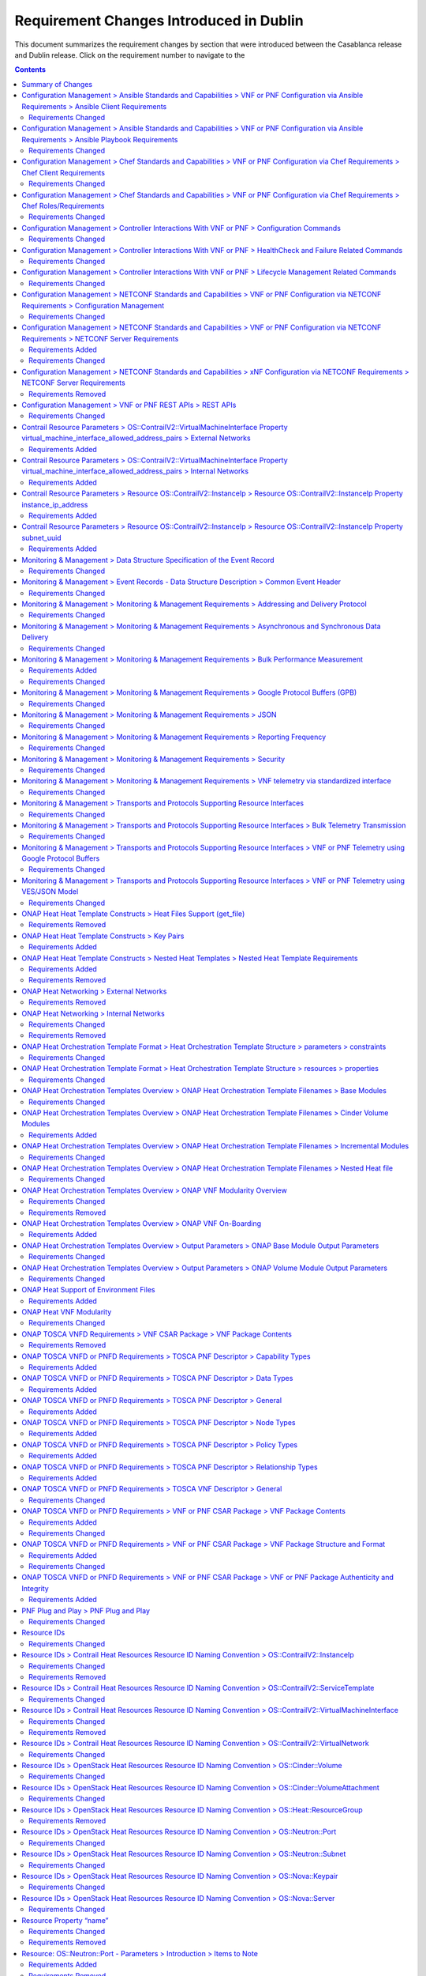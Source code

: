 .. Modifications Copyright © 2017-2018 AT&T Intellectual Property.

.. Licensed under the Creative Commons License, Attribution 4.0 Intl.
   (the "License"); you may not use this documentation except in compliance
   with the License. You may obtain a copy of the License at

.. https://creativecommons.org/licenses/by/4.0/

.. Unless required by applicable law or agreed to in writing, software
   distributed under the License is distributed on an "AS IS" BASIS,
   WITHOUT WARRANTIES OR CONDITIONS OF ANY KIND, either express or implied.
   See the License for the specific language governing permissions and
   limitations under the License.


Requirement Changes Introduced in Dublin
========================================================

This document summarizes the requirement changes by section that were
introduced between the Casablanca release and
Dublin release. Click on the requirement number to
navigate to the

.. contents::
    :depth: 2

Summary of Changes
------------------

* **Requirements Added:** 64
* **Requirements Changed:** 275
* **Requirements Removed:** 40


Configuration Management > Ansible Standards and Capabilities > VNF or PNF Configuration via Ansible Requirements > Ansible Client Requirements
-----------------------------------------------------------------------------------------------------------------------------------------------


Requirements Changed
~~~~~~~~~~~~~~~~~~~~


.. container:: note

    :need:`R-94567`

    The VNF or PNF **MUST** provide Ansible playbooks that are designed to run
    using an inventory hosts file in a supported format with only IP addresses
    or IP addresses and VM/VNF or PNF names.


.. container:: note

    :need:`R-82018`

    The VNF or PNF **MUST** load the Ansible Server SSH public key onto VNF or
    PNF VM(s) /root/.ssh/authorized_keys as part of instantiation. Alternative,
    is for Ansible Server SSH public key to be loaded onto VNF or PNF VM(s)
    under /home/<Mechanized user ID>/.ssh/authorized_keys as part of
    instantiation, when a Mechanized user ID is created during instantiation,
    and Configure and all playbooks are designed to use a mechanized user ID
    only for authentication (never using root authentication during Configure
    playbook run). This will allow the Ansible Server to authenticate to
    perform post-instantiation configuration without manual intervention and
    without requiring specific VNF or PNF login IDs and passwords.

    *CAUTION*: For VNFs or PNFs configured using Ansible, to eliminate the need
    for manual steps, post-instantiation and pre-configuration, to
    upload of SSH public keys, SSH public keys loaded during (heat)
    instantiation shall be preserved and not removed by (heat) embedded
    (userdata) scripts.


.. container:: note

    :need:`R-35401`

    The VNF or PNF **MUST** support SSH and allow SSH access by the
    Ansible server to the endpoint VM(s) and comply with the Network
    Cloud Service Provider guidelines for authentication and access.


.. container:: note

    :need:`R-97451`

    The VNF or PNF **MUST** provide the ability to remove root access once
    post-instantiation configuration (Configure) is completed.


.. container:: note

    :need:`R-45197`

    The VNF or PNF **MUST** define the "from=" clause to provide the list of IP
    addresses of the Ansible Servers in the Cluster, separated by coma, to
    restrict use of the SSH key pair to elements that are part of the Ansible
    Cluster owner of the issued and assigned mechanized user ID.


.. container:: note

    :need:`R-73459`

    The VNF or PNF **MUST** provide the ability to include a "from=" clause in
    SSH public keys associated with mechanized user IDs created for an Ansible
    Server cluster to use for VNF or PNF VM authentication.


.. container:: note

    :need:`R-97345`

    The VNF or PNF **MUST** permit authentication, using root account, only
    right after instantiation and until post-instantiation configuration is
    completed.


.. container:: note

    :need:`R-92866`

    The VNF or PNF **MUST** include as part of post-instantiation configuration
    done by Ansible Playbooks the removal/update of the SSH public key from
    /root/.ssh/authorized_keys, and update of SSH keys loaded through
    instantiation to support Ansible. This may include creating Mechanized user
    ID(s) used by the Ansible Server(s) on VNF VM(s) and uploading and
    installing new SSH keys used by the mechanized use ID(s).


.. container:: note

    :need:`R-67124`

    The VNF or PNF **MUST** provide Ansible playbooks that are designed to run
    using an inventory hosts file in a supported format; with group names
    matching VNFC 3-character string adding "vip" for groups with virtual IP
    addresses shared by multiple VMs as seen in examples provided in Appendix.


.. container:: note

    :need:`R-32217`

    The VNF or PNF **MUST** have routable management IP addresses or FQDNs that
    are reachable via the Ansible Server for the endpoints (VMs) of a
    VNF or PNF that playbooks will target. ONAP will initiate requests to the
    Ansible Server for invocation of playbooks against these end
    points [#7.3.3]_.


.. container:: note

    :need:`R-54373`

    The VNF or PNF **MUST** have Python >= 2.6 on the endpoint VM(s)
    of a VNF or PNF on which an Ansible playbook will be executed.


.. container:: note

    :need:`R-24482`

    The VNF or PNF **MUST** provide Ansible playbooks that are designed to run
    using an inventory hosts file in a supported format; with site group that
    shall be used to add site specific configurations to the target VNF or PNF
    VM(s) as needed.


.. container:: note

    :need:`R-91745`

    The VNF or PNF **MUST** update the Ansible Server and other entities
    storing and using the SSH keys for authentication when the SSH
    keys used by Ansible are regenerated/updated.

    **Note**: Ansible Server itself may be used to upload new SSH public
    keys onto supported VNFs or PNFs.


Configuration Management > Ansible Standards and Capabilities > VNF or PNF Configuration via Ansible Requirements > Ansible Playbook Requirements
-------------------------------------------------------------------------------------------------------------------------------------------------


Requirements Changed
~~~~~~~~~~~~~~~~~~~~


.. container:: note

    :need:`R-49911`

    The VNF or PNF provider **MUST** assign a new point release to the updated
    playbook set. The functionality of a new playbook set must be tested before
    it is deployed to the production.


.. container:: note

    :need:`R-58301`

    The VNF or PNF **SHOULD NOT** use playbooks that make requests to
    Cloud resources e.g. Openstack (nova, neutron, glance, heat, etc.);
    therefore, there is no use for Cloud specific variables like Openstack
    UUIDs in Ansible Playbook related artifacts.

    **Rationale**: Flows that require interactions with Cloud services e.g.
    Openstack shall rely on workflows run by an Orchestrator
    (Change Management) or other capability (such as a control loop or
    Operations GUI) outside Ansible Server which can be executed by a
    APPC/SDN-C. There are policies, as part of Control Loop
    models, that send remediation action requests to an APPC/SDN-C; these
    are triggered as a response to an event or correlated events published
    to Event Bus.


.. container:: note

    :need:`R-24189`

    The VNF or PNF provider **MUST** deliver a new set of playbooks that
    includes all updated and unchanged playbooks for any new revision to an
    existing set of playbooks.


.. container:: note

    :need:`R-43353`

    The VNF or PNF **MUST** return control from Ansible Playbooks only after
    all tasks performed by playbook are fully complete, signaling that the
    playbook completed all tasks. When starting services, return control
    only after all services are up. This is critical for workflows where
    the next steps are dependent on prior tasks being fully completed.


.. container:: note

    :need:`R-51442`

    The VNF or PNF **SHOULD** use playbooks that are designed to
    automatically 'rollback' to the original state in case of any errors
    for actions that change state of the VNF or PNF (e.g., configure).

    **Note**: In case rollback at the playbook level is not supported or
    possible, the VNF or PNF provider shall provide alternative rollback
    mechanism (e.g., for a small VNF or PNF the rollback mechanism may rely
    on workflow to terminate and re-instantiate VNF VMs and then re-run
    playbook(s)). Backing up updated files is also recommended to support
    rollback when soft rollback is feasible.


.. container:: note

    :need:`R-48698`

    The VNF or PNF **MUST** utilize information from key value pairs that will
    be provided by the Ansible Server as "extra-vars" during invocation to
    execute the desired VNF or PNF action. The "extra-vars" attribute-value
    pairs are passed to the Ansible Server by an APPC/SDN-C as part of the
    Rest API request. If the playbook requires files, they must also be
    supplied using the methodology detailed in the Ansible Server API, unless
    they are bundled with playbooks, example, generic templates. Any files
    containing instance specific info (attribute-value pairs), not obtainable
    from any ONAP inventory databases or other sources, referenced and used an
    input by playbooks, shall be provisioned (and distributed) in advance of
    use, e.g., VNF or PNF instantiation. Recommendation is to avoid these
    instance specific, manually created in advance of instantiation, files.


.. container:: note

    :need:`R-43253`

    The VNF or PNF **MUST** use playbooks designed to allow Ansible
    Server to infer failure or success based on the "PLAY_RECAP" capability.

    **Note**: There are cases where playbooks need to interpret results
    of a task and then determine success or failure and return result
    accordingly (failure for failed tasks).


.. container:: note

    :need:`R-50252`

    The VNF or PNF **MUST** write to a response file in JSON format that will
    be retrieved and made available by the Ansible Server if, as part of a VNF
    or PNF action (e.g., audit), a playbook is required to return any VNF or
    PNF information/response. The text files must be written in the main
    playbook home directory, in JSON format. The JSON file must be created for
    the VNF or PNF with the name '<VNF or PNF name>_results.txt'. All playbook
    output results, for all VNF or PNF VMs, to be provided as a response to the
    request, must be written to this response file.


.. container:: note

    :need:`R-49751`

    The VNF or PNF **MUST** support Ansible playbooks that are compatible with
    Ansible version 2.6 or later.


.. container:: note

    :need:`R-33280`

    The VNF or PNF **MUST NOT** use any instance specific parameters
    in a playbook.


.. container:: note

    :need:`R-40293`

    The VNF or PNF **MUST** make available playbooks that conform
    to the ONAP requirement.


.. container:: note

    :need:`R-02651`

    The VNF or PNF **SHOULD** use available backup capabilities to save a
    copy of configuration files before implementing changes to support
    operations such as backing out of software upgrades, configuration
    changes or other work as this will help backing out of configuration
    changes when needed.


.. container:: note

    :need:`R-49396`

    The VNF or PNF **MUST** support each APPC/SDN-C VNF or PNF action
    by invocation of **one** playbook [#7.3.4]_. The playbook will be
    responsible for executing all necessary tasks (as well as calling other
    playbooks) to complete the request.


Configuration Management > Chef Standards and Capabilities > VNF or PNF Configuration via Chef Requirements > Chef Client Requirements
--------------------------------------------------------------------------------------------------------------------------------------


Requirements Changed
~~~~~~~~~~~~~~~~~~~~


.. container:: note

    :need:`R-47068`

    The VNF or PNF **MAY** expose a single endpoint that is
    responsible for all functionality.


.. container:: note

    :need:`R-79224`

    The VNF or PNF **MUST** have the chef-client be preloaded with
    validator keys and configuration to register with the designated
    Chef Server as part of the installation process.


.. container:: note

    :need:`R-67114`

    The VNF or PNF **MUST** be installed with Chef-Client >= 12.0 and Chef
    push jobs client >= 2.0.


.. container:: note

    :need:`R-72184`

    The VNF or PNF **MUST** have routable FQDNs for all the endpoints
    (VMs) of a VNF or PNF that contain chef-clients which are used to register
    with the Chef Server.  As part of invoking VNF or PNF actions, ONAP will
    trigger push jobs against FQDNs of endpoints for a VNF or PNF, if required.


Configuration Management > Chef Standards and Capabilities > VNF or PNF Configuration via Chef Requirements > Chef Roles/Requirements
-------------------------------------------------------------------------------------------------------------------------------------


Requirements Changed
~~~~~~~~~~~~~~~~~~~~


.. container:: note

    :need:`R-37929`

    The VNF or PNF **MUST** accept all necessary instance specific
    data from the environment or node object attributes for the VNF or PNF
    in roles/cookbooks/recipes invoked for a VNF or PNF action.


.. container:: note

    :need:`R-62170`

    The VNF or PNF **MUST** over-ride any default values for
    configurable parameters that can be set by ONAP in the roles,
    cookbooks and recipes.


.. container:: note

    :need:`R-30654`

    The VNF or PNF Package **MUST** have appropriate cookbooks that are
    designed to automatically 'rollback' to the original state in case of
    any errors for actions that change state of the VNF or PNF (e.g.,
    configure).


.. container:: note

    :need:`R-26567`

    The VNF or PNF Package **MUST** include a run list of
    roles/cookbooks/recipes, for each supported VNF or PNF action, that will
    perform the desired VNF or PNF action in its entirety as specified by ONAP
    (see Section 7.c, APPC/SDN-C APIs and Behavior, for list of VNF or PNF
    actions and requirements), when triggered by a chef-client run list
    in JSON file.


.. container:: note

    :need:`R-27310`

    The VNF or PNF Package **MUST** include all relevant Chef artifacts
    (roles/cookbooks/recipes) required to execute VNF or PNF actions requested
    by ONAP for loading on appropriate Chef Server.


.. container:: note

    :need:`R-44013`

    The VNF or PNF **MUST** populate an attribute, defined as node
    ['PushJobOutput'] with the desired output on all nodes in the push job
    that execute chef-client run if the VNF or PNF action requires the output
    of a chef-client run be made available (e.g., get running configuration).


.. container:: note

    :need:`R-15885`

    The VNF or PNF **MUST** Upon completion of the chef-client run,
    POST back on the callback URL, a JSON object as described in Table
    A2 if the chef-client run list includes a cookbook/recipe that is
    callback capable. Failure to POST on the Callback Url should not be
    considered a critical error. That is, if the chef-client successfully
    completes the VNF or PNF action, it should reflect this status on the Chef
    Server regardless of whether the Callback succeeded or not.


.. container:: note

    :need:`R-65755`

    The VNF or PNF **SHOULD** support callback URLs to return information
    to ONAP upon completion of the chef-client run for any chef-client run
    associated with a VNF or PNF action.

    -  As part of the push job, ONAP will provide two parameters in the
       environment of the push job JSON object:

        -  "RequestId" a unique Id to be used to identify the request,
        -  "CallbackUrl", the URL to post response back.

    -  If the CallbackUrl field is empty or missing in the push job, then
       the chef-client run need not post the results back via callback.


.. container:: note

    :need:`R-98911`

    The VNF or PNF **MUST NOT** use any instance specific parameters
    for the VNF or PNF in roles/cookbooks/recipes invoked for a VNF or PNF
    action.


.. container:: note

    :need:`R-78116`

    The VNF or PNF **MUST** update status on the Chef Server
    appropriately (e.g., via a fail or raise an exception) if the
    chef-client run encounters any critical errors/failures when
    executing a VNF or PNF action.


Configuration Management > Controller Interactions With VNF or PNF > Configuration Commands
-------------------------------------------------------------------------------------------


Requirements Changed
~~~~~~~~~~~~~~~~~~~~


.. container:: note

    :need:`R-20741`

    The VNF or PNF **MUST** support APPC/SDN-C ``Configure`` command.


.. container:: note

    :need:`R-56385`

    The VNF or PNF **MUST** support APPC ``Audit`` command.


.. container:: note

    :need:`R-48247`

    The VNF or PNF **MUST** support APPC ``ConfigRestore`` command.


.. container:: note

    :need:`R-94084`

    The VNF or PNF **MUST** support APPC/SDN-C ``ConfigScaleOut`` command.


.. container:: note

    :need:`R-19366`

    The VNF or PNF **MUST** support APPC ``ConfigModify`` command.


.. container:: note

    :need:`R-32981`

    The VNF or PNF **MUST** support APPC ``ConfigBackup`` command.


Configuration Management > Controller Interactions With VNF or PNF > HealthCheck and Failure Related Commands
-------------------------------------------------------------------------------------------------------------


Requirements Changed
~~~~~~~~~~~~~~~~~~~~


.. container:: note

    :need:`R-41430`

    The VNF or PNF **MUST** support APPC/SDN-C ``HealthCheck`` command.


Configuration Management > Controller Interactions With VNF or PNF > Lifecycle Management Related Commands
----------------------------------------------------------------------------------------------------------


Requirements Changed
~~~~~~~~~~~~~~~~~~~~


.. container:: note

    :need:`R-65641`

    The VNF or PNF **MUST** support APPC/SDN-C ``UpgradeBackOut`` command.


.. container:: note

    :need:`R-97343`

    The VNF or PNF **MUST** support APPC/SDN-C ``UpgradeBackup`` command.


.. container:: note

    :need:`R-45856`

    The VNF or PNF **MUST** support APPC/SDN-C ``UpgradePostCheck`` command.


.. container:: note

    :need:`R-07251`

    The VNF or PNF **MUST** support APPC/SDN-C ``ResumeTraffic`` command.


.. container:: note

    :need:`R-19922`

    The VNF or PNF **MUST** support APPC/SDN-C ``UpgradePrecheck`` command.


.. container:: note

    :need:`R-49466`

    The VNF or PNF **MUST** support APPC/SDN-C ``UpgradeSoftware`` command.


.. container:: note

    :need:`R-82811`

    The VNF or PNF **MUST** support APPC ``StartApplication`` command.


.. container:: note

    :need:`R-12706`

    The VNF or PNF **MUST** support APPC/SDN-C ``QuiesceTraffic`` command.


.. container:: note

    :need:`R-328086`

    The VNF or PNF **MUST**, if serving as a distribution point or anchor point for
    steering point from source to destination, support the ONAP Controller's
    ``DistributeTraffic`` command.


.. container:: note

    :need:`R-83146`

    The VNF or PNF **MUST** support APPC ``StopApplication`` command.


Configuration Management > NETCONF Standards and Capabilities > VNF or PNF Configuration via NETCONF Requirements > Configuration Management
--------------------------------------------------------------------------------------------------------------------------------------------


Requirements Changed
~~~~~~~~~~~~~~~~~~~~


.. container:: note

    :need:`R-95950`

    The VNF or PNF **MUST** provide a NETCONF interface fully defined
    by supplied YANG models for the embedded NETCONF server.


.. container:: note

    :need:`R-88026`

    The VNF or PNF **MUST** include a NETCONF server enabling
    runtime configuration and lifecycle management capabilities.


Configuration Management > NETCONF Standards and Capabilities > VNF or PNF Configuration via NETCONF Requirements > NETCONF Server Requirements
-----------------------------------------------------------------------------------------------------------------------------------------------


Requirements Added
~~~~~~~~~~~~~~~~~~


.. container:: note

    :need:`R-997907`

    The VNF or PNF **SHOULD** support TLS as secure transport for the NETCONF
    protocol according to [RFC7589].


Requirements Changed
~~~~~~~~~~~~~~~~~~~~


.. container:: note

    :need:`R-26115`

    The VNF or PNF **MUST** follow the data model update rules defined in
    [RFC6020] section 10 for YANG 1.0 modules, and [RFC7950] section 11
    for YANG 1.1 modules. All deviations from the aforementioned update
    rules shall be handled by a built-in  automatic upgrade mechanism.


.. container:: note

    :need:`R-10716`

    The VNF or PNF **MUST** support parallel and simultaneous
    configuration of separate objects within itself.


.. container:: note

    :need:`R-59610`

    The VNF or PNF **MUST** implement the data model discovery and
    download as defined in [RFC6022].


.. container:: note

    :need:`R-83790`

    The VNF or PNF **MUST** implement the ``:validate`` capability.


.. container:: note

    :need:`R-62468`

    The VNF or PNF **MUST** allow all configuration data to be
    edited through a NETCONF <edit-config> operation. Proprietary
    NETCONF RPCs that make configuration changes are not sufficient.


.. container:: note

    :need:`R-29495`

    The VNF or PNF **MUST** support locking if a common object is
    being manipulated by two simultaneous NETCONF configuration operations
    on the same VNF or PNF within the context of the same writable running data
    store (e.g., if an interface parameter is being configured then it
    should be locked out for configuration by a simultaneous configuration
    operation on that same interface parameter).


.. container:: note

    :need:`R-88031`

    The VNF or PNF **SHOULD** implement the protocol operation:
    ``delete-config(target)`` - Delete the named configuration
    data store target.


.. container:: note

    :need:`R-54190`

    The VNF or PNF **MUST** release locks to prevent permanent lock-outs
    when/if a session applying the lock is terminated (e.g., SSH session
    is terminated).


.. container:: note

    :need:`R-49145`

    The VNF or PNF **MUST** implement ``:confirmed-commit`` If
    ``:candidate`` is supported.


.. container:: note

    :need:`R-96554`

    The VNF or PNF **MUST** implement the protocol operation:
    ``unlock(target)`` - Unlock the configuration data store target.


.. container:: note

    :need:`R-22946`

    The VNF or PNF **SHOULD** conform its YANG model to RFC 6536,
    "NETCONF Access Control Model".


.. container:: note

    :need:`R-01382`

    The VNF or PNF **MUST** allow the entire configuration of the VNF or PNF to be
    retrieved via NETCONF's <get-config> and <edit-config>, independently
    of whether it was configured via NETCONF or other mechanisms.


.. container:: note

    :need:`R-10173`

    The VNF or PNF **MUST** allow another NETCONF session to be able to
    initiate the release of the lock by killing the session owning the lock,
    using the <kill-session> operation to guard against hung NETCONF sessions.


.. container:: note

    :need:`R-08134`

    The VNF or PNF **MUST** conform to the NETCONF RFC 6241,
    "NETCONF Configuration Protocol".


.. container:: note

    :need:`R-60656`

    The VNF or PNF **MUST** support sub tree filtering.


.. container:: note

    :need:`R-29488`

    The VNF or PNF **MUST** implement the protocol operation:
    ``get-config(source, filter`` - Retrieve a (filtered subset of
    a) configuration from the configuration data store source.


.. container:: note

    :need:`R-01334`

    The VNF or PNF **MUST** conform to the NETCONF RFC 5717,
    "Partial Lock Remote Procedure Call".


.. container:: note

    :need:`R-33946`

    The VNF or PNF **MUST** conform to the NETCONF RFC 4741,
    "NETCONF Configuration Protocol".


.. container:: note

    :need:`R-25238`

    The VNF or PNF PACKAGE **MUST** validated YANG code using the open
    source pyang [#7.3.1]_ program using the following commands:

    .. code-block:: text

      $ pyang --verbose --strict <YANG-file-name(s)> $ echo $!


.. container:: note

    :need:`R-10129`

    The VNF or PNF **SHOULD** conform its YANG model to RFC 7223,
    "A YANG Data Model for Interface Management".


.. container:: note

    :need:`R-33955`

    The VNF or PNF **SHOULD** conform its YANG model to RFC 6991,
    "Common YANG Data Types".


.. container:: note

    :need:`R-88899`

    The VNF or PNF **MUST** support simultaneous <commit> operations
    within the context of this locking requirements framework.


.. container:: note

    :need:`R-11235`

    The VNF or PNF **MUST** implement the protocol operation:
    ``kill-session(session``- Force the termination of **session**.


.. container:: note

    :need:`R-12271`

    The VNF or PNF **SHOULD** conform its YANG model to RFC 7223,
    "IANA Interface Type YANG Module".


.. container:: note

    :need:`R-90007`

    The VNF or PNF **MUST** implement the protocol operation:
    ``close-session()`` - Gracefully close the current session.


.. container:: note

    :need:`R-03465`

    The VNF or PNF **MUST** release locks to prevent permanent lock-outs
    when the corresponding <partial-unlock> operation succeeds.


.. container:: note

    :need:`R-93443`

    The VNF or PNF **MUST** define all data models in YANG 1.0 [RFC6020] or
    YANG 1.1 [RFC7950]. A combination of YANG 1.0 and YANG 1.1 modules is
    allowed subject to the rules in [RFC7950] section 12. The mapping to
    NETCONF shall follow the rules defined in this RFC.


.. container:: note

    :need:`R-29324`

    The VNF or PNF **SHOULD** implement the protocol operation:
    ``copy-config(target, source)`` - Copy the content of the
    configuration data store source to the configuration data store target.


.. container:: note

    :need:`R-68990`

    The VNF or PNF **MUST** support the ``:startup`` capability. It
    will allow the running configuration to be copied to this special
    database. It can also be locked and unlocked.


.. container:: note

    :need:`R-80898`

    TThe VNF or PNF **MUST** support heartbeat via a <get> with null filter.


.. container:: note

    :need:`R-66793`

    The VNF or PNF **MUST** guarantee the VNF or PNF configuration integrity
    for all simultaneous configuration operations (e.g., if a change is
    attempted to the BUM filter rate from multiple interfaces on the same
    EVC, then they need to be sequenced in the VNF or PNF without locking either
    configuration method out).


.. container:: note

    :need:`R-11499`

    The VNF or PNF **MUST** fully support the XPath 1.0 specification
    for filtered retrieval of configuration and other database contents.
    The 'type' attribute within the <filter> parameter for <get> and
    <get-config> operations may be set to 'xpath'. The 'select' attribute
    (which contains the XPath expression) will also be supported by the
    server. A server may support partial XPath retrieval filtering, but
    it cannot advertise the ``:xpath`` capability unless the entire XPath
    1.0 specification is supported.


.. container:: note

    :need:`R-63935`

    The VNF or PNF **MUST** release locks to prevent permanent lock-outs
    when a user configured timer has expired forcing the NETCONF SSH Session
    termination (i.e., product must expose a configuration knob for a user
    setting of a lock expiration timer).


.. container:: note

    :need:`R-63953`

    The VNF or PNF **MUST** have the echo command return a zero value
    otherwise the validation has failed.


.. container:: note

    :need:`R-26508`

    The VNF or PNF **MUST** support a NETCONF server that can be mounted on
    OpenDaylight (client) and perform the operations of: modify, update,
    change, rollback configurations using each configuration data element,
    query each state (non-configuration) data element, execute each YANG
    RPC, and receive data through each notification statement.


.. container:: note

    :need:`R-70496`

    The VNF or PNF **MUST** implement the protocol operation:
    ``commit(confirmed, confirm-timeout)`` - Commit candidate
    configuration data store to the running configuration.


.. container:: note

    :need:`R-24269`

    The VNF or PNF **SHOULD** conform its YANG model to RFC 7407,
    "A YANG Data Model for SNMP Configuration", if Netconf used to
    configure SNMP engine.


.. container:: note

    :need:`R-13800`

    The VNF or PNF **MUST** conform to the NETCONF RFC 5277,
    "NETCONF Event Notification".


.. container:: note

    :need:`R-22700`

    The VNF or PNF **MUST** conform its YANG model to RFC 6470,
    "NETCONF Base Notifications".


.. container:: note

    :need:`R-78282`

    The VNF or PNF **MUST** conform to the NETCONF RFC 6242,
    "Using the Network Configuration Protocol over Secure Shell".


.. container:: note

    :need:`R-53317`

    The VNF or PNF **MUST** conform its YANG model to RFC 6087,
    "Guidelines for Authors and Reviewers of YANG Data Model specification".


.. container:: note

    :need:`R-97529`

    The VNF or PNF **SHOULD** implement the protocol operation:
    ``get-schema(identifier, version, format)`` - Retrieve the YANG schema.


.. container:: note

    :need:`R-18733`

    The VNF or PNF **MUST** implement the protocol operation:
    ``discard-changes()`` - Revert the candidate configuration
    data store to the running configuration.


.. container:: note

    :need:`R-44281`

    The VNF or PNF **MUST** implement the protocol operation:
    ``edit-config(target, default-operation, test-option, error-option,
    config)`` - Edit the target configuration data store by merging,
    replacing, creating, or deleting new config elements.


.. container:: note

    :need:`R-02597`

    The VNF or PNF **MUST** implement the protocol operation:
    ``lock(target)`` - Lock the configuration data store target.


.. container:: note

    :need:`R-20353`

    The VNF or PNF **MUST** implement both ``:candidate`` and
    ``:writable-running`` capabilities. When both ``:candidate`` and
    ``:writable-running`` are provided then two locks should be supported.


.. container:: note

    :need:`R-10353`

    The VNF or PNF **MUST** conform its YANG model to RFC 6244,
    "An Architecture for Network Management Using NETCONF and YANG".


.. container:: note

    :need:`R-60106`

    The VNF or PNF **MUST** implement the protocol operation:
    ``get(filter)`` - Retrieve (a filtered subset of) the running
    configuration and device state information. This should include
    the list of VNF or PNF supported schemas.


.. container:: note

    :need:`R-87564`

    The VNF or PNF **SHOULD** conform its YANG model to RFC 7317,
    "A YANG Data Model for System Management".


.. container:: note

    :need:`R-83873`

    The VNF or PNF **MUST** support ``:rollback-on-error`` value for
    the <error-option> parameter to the <edit-config> operation. If any
    error occurs during the requested edit operation, then the target
    database (usually the running configuration) will be left unaffected.
    This provides an 'all-or-nothing' edit mode for a single <edit-config>
    request.


.. container:: note

    :need:`R-73468`

    The VNF or PNF **MUST** allow the NETCONF server connection
    parameters to be configurable during virtual machine instantiation
    through Heat templates where SSH keys, usernames, passwords, SSH
    service and SSH port numbers are Heat template parameters.


.. container:: note

    :need:`R-28756`

    The VNF or PNF **MUST** support ``:partial-lock`` and
    ``:partial-unlock`` capabilities, defined in RFC 5717. This
    allows multiple independent clients to each write to a different
    part of the <running> configuration at the same time.


.. container:: note

    :need:`R-68200`

    The VNF or PNF **MUST** support the ``:url`` value to specify
    protocol operation source and target parameters. The capability URI
    for this feature will indicate which schemes (e.g., file, https, sftp)
    that the server supports within a particular URL value. The 'file'
    scheme allows for editable local configuration databases. The other
    schemes allow for remote storage of configuration databases.


.. container:: note

    :need:`R-53015`

    The VNF or PNF **MUST** apply locking based on the sequence of
    NETCONF operations, with the first configuration operation locking
    out all others until completed.


.. container:: note

    :need:`R-07545`

    The VNF or PNF **MUST** support all operations, administration and
    management (OAM) functions available from the supplier for VNFs or PNFs
    using the supplied YANG code and associated NETCONF servers.


.. container:: note

    :need:`R-41829`

    The VNF or PNF **MUST** be able to specify the granularity of the
    lock via a restricted or full XPath expression.


.. container:: note

    :need:`R-49036`

    The VNF or PNF **SHOULD** conform its YANG model to RFC 7277,
    "A YANG Data Model for IP Management".


.. container:: note

    :need:`R-02616`

    The VNF or PNF **MUST** permit locking at the finest granularity
    if a VNF or PNF needs to lock an object for configuration to avoid blocking
    simultaneous configuration operations on unrelated objects (e.g., BGP
    configuration should not be locked out if an interface is being
    configured or entire Interface configuration should not be locked out
    if a non-overlapping parameter on the interface is being configured).


.. container:: note

    :need:`R-58358`

    The VNF or PNF **MUST** implement the ``:with-defaults`` capability
    [RFC6243].


.. container:: note

    :need:`R-04158`

    The VNF or PNF **MUST** conform to the NETCONF RFC 4742,
    "Using the NETCONF Configuration Protocol over Secure Shell (SSH)".


Configuration Management > NETCONF Standards and Capabilities > xNF Configuration via NETCONF Requirements > NETCONF Server Requirements
----------------------------------------------------------------------------------------------------------------------------------------


Requirements Removed
~~~~~~~~~~~~~~~~~~~~


.. container:: note

    R-28545

    The xNF **MUST** conform its YANG model to RFC 6060,
    "YANG - A Data Modeling Language for the Network Configuration
    Protocol (NETCONF)".


Configuration Management > VNF or PNF REST APIs > REST APIs
-----------------------------------------------------------


Requirements Changed
~~~~~~~~~~~~~~~~~~~~


.. container:: note

    :need:`R-31809`

    The VNF or PNF **MUST** support the HealthCheck RPC. The HealthCheck
    RPC executes a VNF or PNF Provider-defined VNF or PNF HealthCheck over the
    scope of the entire VNF or PNF (e.g., if there are multiple VNFCs, then
    run a health check, as appropriate, for all VNFCs). It returns a 200 OK if
    the test completes. A JSON object is returned indicating state (healthy,
    unhealthy), scope identifier, time-stamp and one or more blocks containing
    info and fault information. If the VNF or PNF is unable to run the
    HealthCheck, return a standard http error code and message.


Contrail Resource Parameters > OS::ContrailV2::VirtualMachineInterface Property virtual_machine_interface_allowed_address_pairs > External Networks
---------------------------------------------------------------------------------------------------------------------------------------------------


Requirements Added
~~~~~~~~~~~~~~~~~~


.. container:: note

    :need:`R-100280`

    If a VNF's Heat Orchestration Template's resource
    ``OS::ContrailV2::VirtualMachineInterface``
    is attaching to an external network (per the
    ONAP definition, see Requirement R-57424), the
    map property

    ``virtual_machine_interface_allowed_address_pairs``,

    ``virtual_machine_interface_allowed_address_pairs_allowed_address_pair``,

    ``virtual_machine_interface_allowed_address_pairs_allowed_address_pair_ip``,

    ``virtual_machine_interface_allowed_address_pairs_allowed_address_pair_ip_ip_prefix``

    parameter
    **MUST NOT** be enumerated in the
    VNF's Heat Orchestration Template's Environment File.


.. container:: note

    :need:`R-100310`

    When the VNF's Heat Orchestration Template's resource
    ``OS::ContrailV2::VirtualMachineInterface`` is attaching to an external
    network (per the
    ONAP definition, see Requirement R-57424),
    and an IPv4 Virtual IP (VIP)
    is required to be supported by the ONAP data model,
    the map property

    ``virtual_machine_interface_allowed_address_pairs``,

    ``virtual_machine_interface_allowed_address_pairs_allowed_address_pair``,

    ``virtual_machine_interface_allowed_address_pairs_allowed_address_pair_ip``,

    ``virtual_machine_interface_allowed_address_pairs_allowed_address_pair_ip_ip_prefix``

    parameter name **MUST** follow the naming convention

    * ``{vm-type}_{network-role}_floating_ip``

    where

    * ``{vm-type}`` is the {vm-type} associated with the ``OS::Nova::Server``
    * ``{network-role}`` is the {network-role} of the external network

    And the parameter **MUST** be declared as type ``string``.

    The ONAP data model can only support one IPv4 VIP address.


.. container:: note

    :need:`R-100330`

    When the VNF's Heat Orchestration Template's resource
    ``OS::ContrailV2::VirtualMachineInterface`` is attaching to an external
    network (per the
    ONAP definition, see Requirement R-57424),
    and an IPv6 Virtual IP (VIP)
    is required to be supported by the ONAP data model,
    the map property

    ``virtual_machine_interface_allowed_address_pairs``,

    ``virtual_machine_interface_allowed_address_pairs_allowed_address_pair``,

    ``virtual_machine_interface_allowed_address_pairs_allowed_address_pair_ip``,

    ``virtual_machine_interface_allowed_address_pairs_allowed_address_pair_ip_ip_prefix``

    parameter name **MUST** follow the naming convention

    * ``{vm-type}_{network-role}_floating_v6_ip``

    where

    * ``{vm-type}`` is the {vm-type} associated with the ``OS::Nova::Server``
    * ``{network-role}`` is the {network-role} of the external network

    And the parameter **MUST** be declared as type ``string``.

    The ONAP data model can only support one IPv6 VIP address.


.. container:: note

    :need:`R-100350`

    When the VNF's Heat Orchestration Template's resource
    ``OS::ContrailV2::VirtualMachineInterface`` is attaching to an
    external network
    (per the ONAP definition, see Requirement R-57424),
    and the IPv4 VIP address and/or IPv6 VIP address
    is **not** supported by the ONAP data model,
    the map property

    ``virtual_machine_interface_allowed_address_pairs``,

    ``virtual_machine_interface_allowed_address_pairs_allowed_address_pair``,

    ``virtual_machine_interface_allowed_address_pairs_allowed_address_pair_ip``,

    ``virtual_machine_interface_allowed_address_pairs_allowed_address_pair_ip_ip_prefix``

    * Parameter name **MAY** use any naming convention.  That is, there is no
      ONAP mandatory parameter naming convention.
    * Parameter **MAY** be declared as type ``string`` or type
    ``comma_delimited_list``.

    And the ``OS::ContrailV2::VirtualMachineInterface`` resource
    **MUST** contain resource-level ``metadata`` (not property-level).

    And the ``metadata`` format **MUST**  must contain the
    key value ``aap_exempt`` with a list of all map property

    ``virtual_machine_interface_allowed_address_pairs``,

    ``virtual_machine_interface_allowed_address_pairs_allowed_address_pair``,

    ``virtual_machine_interface_allowed_address_pairs_allowed_address_pair_ip``,

    ``virtual_machine_interface_allowed_address_pairs_allowed_address_pair_ip_ip_prefix``

    parameters **not** supported by the ONAP data model.


Contrail Resource Parameters > OS::ContrailV2::VirtualMachineInterface Property virtual_machine_interface_allowed_address_pairs > Internal Networks
---------------------------------------------------------------------------------------------------------------------------------------------------


Requirements Added
~~~~~~~~~~~~~~~~~~


.. container:: note

    :need:`R-100360`

    When the VNF's Heat Orchestration Template's Resource
    ``OS::ContrailV2::VirtualMachineInterface`` is attaching to an
    internal network (per the
    ONAP definition, see Requirements R-52425 and R-46461),
    and an IPv4 Virtual IP (VIP)
    address is assigned using the map property,
    ``virtual_machine_interface_allowed_address_pairs,
    virtual_machine_interface_allowed_address_pairs_allowed_address_pair,
    virtual_machine_interface_allowed_address_pairs_allowed_address_pair_ip,
    virtual_machine_interface_allowed_address_pairs_allowed_address_pair_ip_ip_prefix``
    , the parameter name **MUST** follow the
    naming convention

      * ``{vm-type}_int_{network-role}_floating_ip``

    where

      * ``{vm-type}`` is the {vm-type} associated with the
        OS::Nova::Server
      * ``{network-role}`` is the {network-role} of the external
        network

    And the parameter **MUST** be declared as ``type: string``
    and **MUST** be enumerated in the environment file.

    OR

    the parameter name **MUST** follow the
    naming convention

      * ``{vm-type}_int_{network-role}_floating_ips``

    where

      * ``{vm-type}`` is the {vm-type} associated with the
        OS::Nova::Server
      * ``{network-role}`` is the {network-role} of the external
        network

    And the parameter **MUST** be declared as ``type: comma_delimited_list``
    and **MUST** be enumerated in the environment file.


.. container:: note

    :need:`R-100370`

    When the VNF's Heat Orchestration Template's Resource
    ``OS::ContrailV2::VirtualMachineInterface`` is attaching to an
    internal network (per the
    ONAP definition, see Requirements R-52425 and R-46461),
    and an IPv6 Virtual IP (VIP)
    address is assigned
    using the map property,
    ``virtual_machine_interface_allowed_address_pairs,
    virtual_machine_interface_allowed_address_pairs_allowed_address_pair,
    virtual_machine_interface_allowed_address_pairs_allowed_address_pair_ip,
    virtual_machine_interface_allowed_address_pairs_allowed_address_pair_ip_ip_prefix``
    , the parameter name **MUST** follow the
    naming convention

      * ``{vm-type}_int_{network-role}_floating_v6_ip``

    where

      * ``{vm-type}`` is the {vm-type} associated with the
        OS::Nova::Server
      * ``{network-role}`` is the {network-role} of the external
        network

    And the parameter **MUST** be declared as ``type: string``
    and **MUST** be enumerated in the environment file

    OR

    the parameter name **MUST** follow the
    naming convention

      * ``{vm-type}_int_{network-role}_floating_v6_ips``

    where

      * ``{vm-type}`` is the {vm-type} associated with the
        OS::Nova::Server
      * ``{network-role}`` is the {network-role} of the external
        network

    And the parameter **MUST** be declared as ``type: comma_delimited_list``
    and **MUST** be enumerated in the environment file.


Contrail Resource Parameters > Resource OS::ContrailV2::InstanceIp > Resource OS::ContrailV2::InstanceIp Property instance_ip_address
-------------------------------------------------------------------------------------------------------------------------------------


Requirements Added
~~~~~~~~~~~~~~~~~~


.. container:: note

    :need:`R-100000`

    The VNF's Heat Orchestration Template's
    resource ``OS::ContrailV2::InstanceIp`` property ``instance_ip_address``
    parameter
    **MUST** be declared as either type ``string`` or type
    ``comma_delimited_list``.


.. container:: note

    :need:`R-100010`

    When the VNF's Heat Orchestration Template's Resource
    ``OS::ContrailV2::InstanceIp`` is assigning an IP address
    to an external network (per the ONAP definition, see Requirement R-57424),
    and an IPv4 address is assigned
    using the property ``instance_ip_address``
    and the parameter type is defined as a string,
    the parameter name **MUST** follow the
    naming convention

    * ``{vm-type}_{network-role}_ip_{index}``

    where

    * ``{vm-type}`` is the {vm-type} associated with the ``OS::Nova::Server``
    * ``{network-role}`` is the {network-role} of the external network
    * ``{index}`` is a numeric value that **MUST** start at zero in a
      VNF's Heat Orchestration Template and **MUST** increment by one


.. container:: note

    :need:`R-100020`

    The VNF's Heat Orchestration Template's Resource
    ``OS::ContrailV2::InstanceIp`` property ``instance_ip_address``
    parameter
    ``{vm-type}_{network-role}_ip_{index}``
    **MUST NOT** be enumerated in the
    VNF's Heat Orchestration Template's Environment File.


.. container:: note

    :need:`R-100030`

    When the VNF's Heat Orchestration Template's Resource
    ``OS::ContrailV2::InstanceIp`` is assigning an IP address
    to an external network (per the
    ONAP definition, see Requirement R-57424),
    and an IPv4 address is assigned
    using the property ``instance_ip_address``
    and the parameter type is defined as a
    ``comma_delimited_list``,
    the parameter name **MUST** follow the
    naming convention

      * ``{vm-type}_{network-role}_ips``

      where

      * ``{vm-type}`` is the {vm-type} associated with the
        ``OS::Nova::Server``
      * ``{network-role}`` is the {network-role} of the external
        network


.. container:: note

    :need:`R-100040`

    The VNF's Heat Orchestration Template's Resource
    ``OS::ContrailV2::InstanceIp`` property ``instance_ip_address``
    parameter
    ``{vm-type}_{network-role}_ips``
    **MUST NOT** be enumerated in the
    VNF's Heat Orchestration Template's Environment File.


.. container:: note

    :need:`R-100050`

    When the VNF's Heat Orchestration Template's Resource
    ``OS::ContrailV2::InstanceIp`` is assigning an IP address
    to an external network
    (per the
    ONAP definition, see Requirement R-57424),
    and an IPv6 address is assigned
    using the property ``instance_ip_address``
    and the parameter type is defined as a string,
    the parameter name **MUST** follow the
    naming convention

    * ``{vm-type}_{network-role}_v6_ip_{index}``

    where

    * ``{vm-type}`` is the {vm-type} associated with the
      ``OS::Nova::Server``
    * ``{network-role}`` is the {network-role} of the external network
    * ``{index}`` is a numeric value that **MUST** start at zero in a
      VNF's Heat Orchestration Template and **MUST** increment by one


.. container:: note

    :need:`R-100060`

    The VNF's Heat Orchestration Template's Resource
    ``OS::ContrailV2::InstanceIp`` property ``instance_ip_address``
    parameter
    ``{vm-type}_{network-role}_v6_ip_{index}``
    **MUST NOT** be enumerated in the
    VNF's Heat Orchestration Template's Environment File.


.. container:: note

    :need:`R-100070`

    When the VNF's Heat Orchestration Template's Resource
    ``OS::ContrailV2::InstanceIp`` is assigning an IP address
    to an external network (per the
    ONAP definition, see Requirement R-57424),
    and an IPv6 address is assigned
    using the property ``instance_ip_address``
    and the parameter type is defined as a
    ``comma_delimited_list``,
    the parameter name **MUST** follow the
    naming convention

      * ``{vm-type}_{network-role}_v6_ips``

    where

      * ``{vm-type}`` is the {vm-type} associated with the
        OS::Nova::Server
      * ``{network-role}`` is the {network-role} of the external
        network


.. container:: note

    :need:`R-100080`

    The VNF's Heat Orchestration Template's Resource
    ``OS::ContrailV2::InstanceIp`` property ``instance_ip_address``
    parameter
    ``{vm-type}_{network-role}_v6_ips``
    **MUST NOT** be enumerated in the
    VNF's Heat Orchestration Template's Environment File.


.. container:: note

    :need:`R-100090`

    When the VNF's Heat Orchestration Template's Resource
    ``OS::ContrailV2::InstanceIp`` is assigning an IP address
    to an internal network (per the
    ONAP definition, see Requirements R-52425 and R-46461),
    and an IPv4 address is assigned
    using the property ``instance_ip_address``
    and the parameter type is
    defined as a ``string``,
    the parameter name **MUST** follow the
    naming convention

    * ``{vm-type}_int_{network-role}_ip_{index}``

    where

    * ``{vm-type}`` is the {vm-type} associated with the
      ``OS::Nova::Server``
    * ``{network-role}`` is the {network-role} of the internal network
    * ``{index}`` is a numeric value that **MUST** start at zero in a
      VNF's Heat Orchestration Template and **MUST** increment by one


.. container:: note

    :need:`R-100100`

    The VNF's Heat Orchestration Template's Resource
    ``OS::ContrailV2::InstanceIp`` property ``instance_ip_address``
    parameter
    ``{vm-type}_int_{network-role}_ip_{index}``
    **MUST** be enumerated in the
    VNF's Heat Orchestration Template's Environment File.


.. container:: note

    :need:`R-100110`

    When the VNF's Heat Orchestration Template's Resource
    ``OS::ContrailV2::InstanceIp`` is assigning an IP address
    to an internal network (per the
    ONAP definition, see Requirements R-52425 and R-46461),
    and an IPv4 address is assigned
    using the property ``instance_ip_address``
    and the parameter type is defined as a
    ``comma_delimited_list``,
    the parameter name **MUST** follow the
    naming convention

      * ``{vm-type}_int_{network-role}_ips``

    where

      * ``{vm-type}`` is the {vm-type} associated with the
        ``OS::Nova::Server``
      * ``{network-role}`` is the {network-role} of the internal
        network


.. container:: note

    :need:`R-100120`

    The VNF's Heat Orchestration Template's Resource
    ``OS::ContrailV2::InstanceIp`` property ``instance_ip_address``
    parameter
    ``{vm-type}_int_{network-role}_int_ips``
    **MUST** be enumerated in the
    VNF's Heat Orchestration Template's Environment File.


.. container:: note

    :need:`R-100130`

    When the VNF's Heat Orchestration Template's Resource
    ``OS::ContrailV2::InstanceIp`` is assigning an IP address to an
    internal network (per the
    ONAP definition, see Requirements R-52425 and R-46461),
    and an IPv6 address is assigned
    using the property ``instance_ip_address``
    and the parameter type is defined as a
    ``string``,
    the parameter name **MUST** follow the
    naming convention

    * ``{vm-type}_int_{network-role}_v6_ip_{index}``

    where

    * ``{vm-type}`` is the {vm-type} associated with the ``OS::Nova::Server``
    * ``{network-role}`` is the {network-role} of the internal network
    * ``{index}`` is a numeric value that **MUST** start at zero in a
      VNF's Heat Orchestration Template and **MUST** increment by one


.. container:: note

    :need:`R-100140`

    The VNF's Heat Orchestration Template's Resource
    ``OS::ContrailV2::InstanceIp`` property ``instance_ip_address``
    parameter
    ``{vm-type}_int_{network-role}_v6_ip_{index}``
    **MUST** be enumerated in the
    VNF's Heat Orchestration Template's Environment File.


.. container:: note

    :need:`R-100150`

    When the VNF's Heat Orchestration Template's Resource
    ``OS::ContrailV2::InstanceIp`` is assigning an IP address to an
    internal network (per the
    ONAP definition, see Requirements R-52425 and R-46461),
    and an IPv6 address is assigned
    using the property ``instance_ip_address``
    and the parameter type is defined as a
    ``comma_delimited_list``,
    the parameter name **MUST** follow the
    naming convention

      * ``{vm-type}_int_{network-role}_v6_ips``

    where

      * ``{vm-type}`` is the {vm-type} associated with the
        ``OS::Nova::Server``
      * ``{network-role}`` is the {network-role} of the internal
        network


.. container:: note

    :need:`R-100160`

    The VNF's Heat Orchestration Template's Resource
    ``OS::ContrailV2::InstanceIp`` property ``instance_ip_address``
    map property ``ip_address`` parameter
    ``{vm-type}_int_{network-role}_v6_ips``
    **MUST** be enumerated in the
    VNF's Heat Orchestration Template's Environment File.


.. container:: note

    :need:`R-100170`

    The VNF's Heat Orchestration Template's Resource
    ``OS::ContrailV2::InstanceIp``
    property ``instance_ip_address``
    parameter associated with an external network, i.e.,

     * ``{vm-type}_{network-role}_ip_{index}``
     * ``{vm-type}_{network-role}_v6_ip_{index}``
     * ``{vm-type}_{network-role}_ips``
     * ``{vm-type}_{network-role}_v6_ips``


    **MUST NOT** be enumerated in the Heat Orchestration
    Template's Environment File.  ONAP provides the IP address
    assignments at orchestration time.


.. container:: note

    :need:`R-100180`

    The VNF's Heat Orchestration Template's Resource
    ``OS::ContrailV2::InstanceIp``
    property ``instance_ip_address``
    parameter associated with an internal network, i.e.,

     * ``{vm-type}_int_{network-role}_ip_{index}``
     * ``{vm-type}_int_{network-role}_v6_ip_{index}``
     * ``{vm-type}_int_{network-role}_ips``
     * ``{vm-type}_int_{network-role}_v6_ips``


    **MUST** be enumerated in the Heat Orchestration
    Template's Environment File and IP addresses **MUST** be
    assigned.


Contrail Resource Parameters > Resource OS::ContrailV2::InstanceIp > Resource OS::ContrailV2::InstanceIp Property subnet_uuid
-----------------------------------------------------------------------------------------------------------------------------


Requirements Added
~~~~~~~~~~~~~~~~~~


.. container:: note

    :need:`R-100190`

    The VNF's Heat Orchestration Template's
    resource ``OS::ContrailV2::InstanceIp`` property ``subnet_uuid``
    parameter
    **MUST** be declared type ``string``.


.. container:: note

    :need:`R-100200`

    When the VNF's Heat Orchestration Template's
    resource ``OS::ContrailV2::InstanceIp`` is assigning an IP address
    to an external network (per the ONAP definition, see
    Requirement R-57424),
    and an IPv4 address is being cloud assigned by OpenStack's DHCP Service
    and the external network IPv4 subnet is to be specified
    using the property ``subnet_uuid``, the parameter
    **MUST** follow the naming convention

      * ``{network-role}_subnet_id``

    where

      * ``{network-role}`` is the network role of the network.


.. container:: note

    :need:`R-100210`

    The VNF's Heat Orchestration Template's Resource
    ``OS::ContrailV2::InstanceIp`` property ``subnet_uuid``
    parameter
    ``{network-role}_subnet_id``
    **MUST NOT** be enumerated in the
    VNF's Heat Orchestration Template's Environment File.


.. container:: note

    :need:`R-100220`

    When the VNF's Heat Orchestration Template's
    resource ``OS::ContrailV2::InstanceIp`` is assigning an IP address
    to an external network (per the ONAP definition, see
    Requirement R-57424),
    and an IPv6 address is being cloud assigned by OpenStack's DHCP Service
    and the external network IPv6 subnet is to be specified
    using the property ``subnet_uuid``, the parameter
    **MUST** follow the naming convention

      * ``{network-role}_v6_subnet_id``

    where

      * ``{network-role}`` is the network role of the network.


.. container:: note

    :need:`R-100230`

    The VNF's Heat Orchestration Template's Resource
    ``OS::ContrailV2::InstanceIp`` property ``subnet_uuid``
    parameter
    ``{network-role}_v6_subnet_id``
    **MUST NOT** be enumerated in the
    VNF's Heat Orchestration Template's Environment File.


.. container:: note

    :need:`R-100240`

    When

      * the VNF's Heat Orchestration Template's
        resource ``OS::ContrailV2::InstanceIp`` in an Incremental Module is
        assigning an IP address
        to an internal network (per the ONAP definition, see
        Requirements R-52425 and R-46461)
        that is created in the Base Module, AND
      * an IPv4 address is being cloud assigned by OpenStack's DHCP Service AND
      * the internal network IPv4 subnet is to be specified
        using the property ``subnet_uuid``,

    the parameter **MUST** follow the naming convention

      * ``int_{network-role}_subnet_id``

    where

      * ``{network-role}`` is the network role of the internal network

    Note that the parameter **MUST** be defined as an ``output`` parameter in
    the base module.


.. container:: note

    :need:`R-100250`

    The VNF's Heat Orchestration Template's Resource
    ``OS::ContrailV2::InstanceIp`` property ``subnet_uuid``
    parameter
    ``int_{network-role}_subnet_id``
    **MUST NOT** be enumerated in the
    VNF's Heat Orchestration Template's Environment File.


.. container:: note

    :need:`R-100260`

    When

      * the VNF's Heat Orchestration Template's
        resource ``OS::ContrailV2::InstanceIp`` in an Incremental Module is
        attaching
        to an internal network (per the ONAP definition,
        see Requirements R-52425 and R-46461)
        that is created in the Base Module, AND
      * an IPv6 address is being cloud assigned by OpenStack's DHCP Service AND
      * the internal network IPv6 subnet is to be specified
        using the property ``subnet_uuid``,

    the parameter **MUST** follow the naming convention
    ``int_{network-role}_v6_subnet_id``,
    where ``{network-role}`` is the network role of the internal network.

    Note that the parameter **MUST** be defined as an ``output`` parameter in
    the base module.


.. container:: note

    :need:`R-100270`

    The VNF's Heat Orchestration Template's Resource
    ``OS::ContrailV2::InstanceIp`` property ``subnet_uuid``
    parameter
    ``int_{network-role}_v6_subnet_id``
    **MUST NOT** be enumerated in the
    VNF's Heat Orchestration Template's Environment File.


Monitoring & Management > Data Structure Specification of the Event Record
--------------------------------------------------------------------------


Requirements Changed
~~~~~~~~~~~~~~~~~~~~


.. container:: note

    :need:`R-120182`

    The VNF or PNF provider **MUST** indicate specific conditions that may arise, and
    recommend actions that may be taken at specific thresholds, or if specific
    conditions repeat within a specified time interval, using the semantics and
    syntax described by the :ref:`VES Event Registration specification <ves_event_registration_3_2>`.


.. container:: note

    :need:`R-570134`

    The events produced by the VNF or PNF **MUST** must be compliant with the common
    event format defined in the
    :ref:`VES Event Listener<ves_event_listener_7_1>`
    specification.


.. container:: note

    :need:`R-520802`

    The VNF or PNF provider **MUST** provide a YAML file formatted in adherence with
    the :ref:`VES Event Registration specification <ves_event_registration_3_2>`
    that defines the following information for each event produced by the VNF:

    * ``eventName``
    * Required fields
    * Optional fields
    * Any special handling to be performed for that event


.. container:: note

    :need:`R-123044`

    The VNF or PNF Provider **MAY** require that specific events, identified by their
    ``eventName``, require that certain fields, which are optional in the common
    event format, must be present when they are published.


Monitoring & Management > Event Records - Data Structure Description > Common Event Header
------------------------------------------------------------------------------------------


Requirements Changed
~~~~~~~~~~~~~~~~~~~~


.. container:: note

    :need:`R-528866`

    The VNF **MUST** produce VES events that include the following mandatory
    fields in the common event header.

     * ``domain`` - the event domain enumeration
     * ``eventId`` - the event key unique to the event source
     * ``eventName`` - the unique event name
     * ``lastEpochMicrosec`` - the latest unix time (aka epoch time) associated
       with the event
     * ``priority`` - the processing priority enumeration
     * ``reportingEntityName`` - name of the entity reporting the event or
       detecting a problem in another VNF or PNF
     * ``sequence`` - the ordering of events communicated by an event source
     * ``sourceName`` - name of the entity experiencing the event issue, which
       may be detected and reported by a separate reporting entity
     * ``startEpochMicrosec`` - the earliest unix time (aka epoch time)
       associated with the event
     * ``version`` - the version of the event header
     * ``vesEventListenerVersion`` - Version of the VES event listener API spec
       that this event is compliant with


Monitoring & Management > Monitoring & Management Requirements > Addressing and Delivery Protocol
-------------------------------------------------------------------------------------------------


Requirements Changed
~~~~~~~~~~~~~~~~~~~~


.. container:: note

    :need:`R-84879`

    The VNF or PNF **MUST** have the capability of maintaining a primary
    and backup DNS name (URL) for connecting to ONAP collectors, with the
    ability to switch between addresses based on conditions defined by policy
    such as time-outs, and buffering to store messages until they can be
    delivered. At its discretion, the service provider may choose to populate
    only one collector address for a VNF or PNF. In this case, the network will
    promptly resolve connectivity problems caused by a collector or network
    failure transparently to the VNF or PNF.


.. container:: note

    :need:`R-88482`

    The VNF or PNF **SHOULD** use REST using HTTPS delivery of plain
    text JSON for moderate sized asynchronous data sets, and for high
    volume data sets when feasible.


.. container:: note

    :need:`R-81777`

    The VNF or PNF **MUST** be configured with initial address(es) to use
    at deployment time. Subsequently, address(es) may be changed through
    ONAP-defined policies delivered from ONAP to the VNF or PNF using PUTs to a
    RESTful API, in the same manner that other controls over data reporting
    will be controlled by policy.


.. container:: note

    :need:`R-79412`

    The VNF or PNF **MAY** use another option which is expected to include TCP
    for high volume streaming asynchronous data sets and for other high volume
    data sets. TCP delivery can be used for either JSON or binary encoded data
    sets.


.. container:: note

    :need:`R-01033`

    The VNF or PNF **MAY** use another option which is expected to include SFTP
    for asynchronous bulk files, such as bulk files that contain large volumes
    of data collected over a long time interval or data collected across many
    VNFs or PNFs. (Preferred is to reorganize the data into more frequent or more focused
    data sets, and deliver these by REST or TCP as appropriate.)


.. container:: note

    :need:`R-03070`

    The VNF or PNF **MUST**, by ONAP Policy, provide the ONAP addresses
    as data destinations for each VNF or PNF, and may be changed by Policy while
    the VNF or PNF is in operation. We expect the VNF or PNF to be capable of redirecting
    traffic to changed destinations with no loss of data, for example from
    one REST URL to another, or from one TCP host and port to another.


.. container:: note

    :need:`R-08312`

    The VNF or PNF **MAY** use another option which is expected to include REST
    delivery of binary encoded data sets.


.. container:: note

    :need:`R-63229`

    The VNF or PNF **MAY** use another option which is expected to include REST
    for synchronous data, using RESTCONF (e.g., for VNF or PNF state polling).


Monitoring & Management > Monitoring & Management Requirements > Asynchronous and Synchronous Data Delivery
-----------------------------------------------------------------------------------------------------------


Requirements Changed
~~~~~~~~~~~~~~~~~~~~


.. container:: note

    :need:`R-73285`

    The VNF or PNF **MUST** must encode, address and deliver the data
    as described in the previous paragraphs.


.. container:: note

    :need:`R-06924`

    The VNF or PNF **MUST** deliver asynchronous data as data becomes
    available, or according to the configured frequency.


.. container:: note

    :need:`R-86586`

    The VNF or PNF **MUST** use the YANG configuration models and RESTCONF
    [RFC8040] (https://tools.ietf.org/html/rfc8040).


.. container:: note

    :need:`R-70266`

    The VNF or PNF **MUST** respond to an ONAP request to deliver the
    current data for any of the record types defined in
    `Event Records - Data Structure Description`_ by returning the requested
    record, populated with the current field values. (Currently the defined
    record types include fault fields, mobile flow fields, measurements for
    VNF or PNF scaling fields, and syslog fields. Other record types will be added
    in the future as they become standardized and are made available.)


.. container:: note

    :need:`R-34660`

    The VNF or PNF **MUST** use the RESTCONF/NETCONF framework used by
    the ONAP configuration subsystem for synchronous communication.


.. container:: note

    :need:`R-332680`

    The VNF or PNF **SHOULD** deliver all syslog messages to the VES Collector per the
    specifications in Monitoring and Management chapter.


.. container:: note

    :need:`R-46290`

    The VNF or PNF **MUST** respond to an ONAP request to deliver granular
    data on device or subsystem status or performance, referencing the YANG
    configuration model for the VNF or PNF by returning the requested data elements.


.. container:: note

    :need:`R-42140`

    The VNF or PNF **MUST** respond to data requests from ONAP as soon
    as those requests are received, as a synchronous response.


.. container:: note

    :need:`R-11240`

    The VNF or PNF **MUST** respond with content encoded in JSON, as
    described in the RESTCONF specification. This way the encoding of a
    synchronous communication will be consistent with Avro.


.. container:: note

    :need:`R-43327`

    The VNF or PNF **SHOULD** use `Modeling JSON text with YANG
    <https://tools.ietf.org/html/rfc7951>`_, If YANG models need to be
    translated to and from JSON{RFC7951]. YANG configuration and content can
    be represented via JSON, consistent with Avro, as described in "Encoding
    and Serialization" section.


Monitoring & Management > Monitoring & Management Requirements > Bulk Performance Measurement
---------------------------------------------------------------------------------------------


Requirements Added
~~~~~~~~~~~~~~~~~~


.. container:: note

    :need:`R-807129`

    The VNF or PNF **SHOULD** report the files in FileReady for as long as they are
    available at VNF or PNF.

    Note: Recommended period is at least 24 hours.


Requirements Changed
~~~~~~~~~~~~~~~~~~~~


.. container:: note

    :need:`R-841740`

    The VNF or PNF **SHOULD** support FileReady VES event for event-driven bulk transfer
    of monitoring data.


.. container:: note

    :need:`R-440220`

    The VNF or PNF **SHOULD** support File transferring protocol, such as FTPES or SFTP,
    when supporting the event-driven bulk transfer of monitoring data.


.. container:: note

    :need:`R-75943`

    The VNF or PNF **SHOULD** support the data schema defined in 3GPP TS 32.435, when
    supporting the event-driven bulk transfer of monitoring data.


Monitoring & Management > Monitoring & Management Requirements > Google Protocol Buffers (GPB)
----------------------------------------------------------------------------------------------


Requirements Changed
~~~~~~~~~~~~~~~~~~~~


.. container:: note

    :need:`R-257367`

    The VNF or PNF, when leveraging Google Protocol Buffers for events, **MUST**
    serialize the events using native Google Protocol Buffers (GPB) according
    to the following guidelines:

       * The keys are represented as integers pointing to the system resources
         for the VNF or PNF being monitored
       * The values correspond to integers or strings that identify the
         operational state of the VNF resource, such a statistics counters and
         the state of an VNF or PNF resource.
       * The required Google Protocol Buffers (GPB) metadata is provided in the
         form of .proto files.


.. container:: note

    :need:`R-978752`

    The VNF or PNF providers **MUST** provide the Service Provider the following
    artifacts to support the delivery of high-volume VNF or PNF telemetry to
    DCAE via GPB over TLS/TCP:

       * A valid VES Event .proto definition file, to be used validate and
         decode an event
       * A valid high volume measurement .proto definition file, to be used for
         processing high volume events
       * A supporting PM content metadata file to be used by analytics
         applications to process high volume measurement events


Monitoring & Management > Monitoring & Management Requirements > JSON
---------------------------------------------------------------------


Requirements Changed
~~~~~~~~~~~~~~~~~~~~


.. container:: note

    :need:`R-19624`

    The VNF or PNF, when leveraging JSON for events, **MUST** encode and serialize
    content delivered to ONAP using JSON (RFC 7159) plain text format.
    High-volume data is to be encoded and serialized using
    `Avro <http://avro.apache.org/>`_, where the Avro data
    format are described using JSON.


Monitoring & Management > Monitoring & Management Requirements > Reporting Frequency
------------------------------------------------------------------------------------


Requirements Changed
~~~~~~~~~~~~~~~~~~~~


.. container:: note

    :need:`R-98191`

    The VNF or PNF **MUST** vary the frequency that asynchronous data
    is delivered based on the content and how data may be aggregated or
    grouped together.

        Note:

        - For example, alarms and alerts are expected to be delivered as
          soon as they appear. In contrast, other content, such as performance
          measurements, KPIs or reported network signaling may have various
          ways of packaging and delivering content. Some content should be
          streamed immediately; or content may be monitored over a time
          interval, then packaged as collection of records and delivered
          as block; or data may be collected until a package of a certain
          size has been collected; or content may be summarized statistically
          over a time interval, or computed as a KPI, with the summary or KPI
          being delivered.
        - We expect the reporting frequency to be configurable depending on
          the virtual network functions needs for management. For example,
          Service Provider may choose to vary the frequency of collection
          between normal and trouble-shooting scenarios.
        - Decisions about the frequency of data reporting will affect
          the size of delivered data sets, recommended delivery method,
          and how the data will be interpreted by ONAP. These considerations
          should not affect deserialization and decoding of the data, which
          will be guided by the accompanying JSON schema or GPB definition
          files.


.. container:: note

    :need:`R-146931`

    The VNF or PNF **MUST** report exactly one Measurement event per period
    per source name.


Monitoring & Management > Monitoring & Management Requirements > Security
-------------------------------------------------------------------------


Requirements Changed
~~~~~~~~~~~~~~~~~~~~


.. container:: note

    :need:`R-42366`

    The VNF or PNF **MUST** support secure connections and transports such as
    Transport Layer Security (TLS) protocol
    [`RFC5246 <https://tools.ietf.org/html/rfc5246>`_] and should adhere to
    the best current practices outlined in
    `RFC7525 <https://tools.ietf.org/html/rfc7525>`_.


.. container:: note

    :need:`R-44290`

    The VNF or PNF **MUST** control access to ONAP and to VNFs or PNFs, and creation
    of connections, through secure credentials, log-on and exchange mechanisms.


.. container:: note

    :need:`R-894004`

    When the VNF or PNF sets up a HTTP or HTTPS connection to the collector, it **MUST**
    provide a username and password to the DCAE VES Collector for HTTP Basic
    Authentication.

    Note: HTTP Basic Authentication has 4 steps: Request, Authenticate,
    Authorization with Username/Password Credentials, and Authentication Status
    as per RFC7617 and RFC 2617.


.. container:: note

    :need:`R-01427`

    The VNF or PNF **MUST** support the provisioning of security and authentication
    parameters (HTTP username and password) in order to be able to authenticate
    with DCAE (in ONAP).

    Note: In R3, a username and password are used with the DCAE VES Event
    Listener which are used for HTTP Basic Authentication.

    Note: The configuration management and provisioning software are specific
    to a vendor architecture.


.. container:: note

    :need:`R-68165`

    The VNF or PNF **MUST** encrypt any content containing Sensitive Personal
    Information (SPI) or certain proprietary data, in addition to applying the
    regular procedures for securing access and delivery.


.. container:: note

    :need:`R-47597`

    The VNF or PNF **MUST** carry data in motion only over secure connections.


Monitoring & Management > Monitoring & Management Requirements > VNF telemetry via standardized interface
---------------------------------------------------------------------------------------------------------


Requirements Changed
~~~~~~~~~~~~~~~~~~~~


.. container:: note

    :need:`R-821473`

    The VNF or PNF MUST produce heartbeat indicators consisting of events containing
    the common event header only per the VES Listener Specification.


Monitoring & Management > Transports and Protocols Supporting Resource Interfaces
---------------------------------------------------------------------------------


Requirements Changed
~~~~~~~~~~~~~~~~~~~~


.. container:: note

    :need:`R-821839`

    The VNF or PNF **MUST** deliver event records to ONAP using the common
    transport mechanisms and protocols defined in this specification.


.. container:: note

    :need:`R-798933`

    The VNF or PNF **SHOULD** deliver event records that fall into the event domains
    supported by VES.


.. container:: note

    :need:`R-932071`

    The VNF or PNF provider **MUST** reach agreement with the Service Provider on
    the selected methods for encoding, serialization and data delivery
    prior to the on-boarding of the VNF or PNF into ONAP SDC Design Studio.


Monitoring & Management > Transports and Protocols Supporting Resource Interfaces > Bulk Telemetry Transmission
---------------------------------------------------------------------------------------------------------------


Requirements Changed
~~~~~~~~~~~~~~~~~~~~


.. container:: note

    :need:`R-908291`

    The VNF or PNF **MAY** leverage bulk VNF or PNF telemetry transmission mechanism, as
    depicted in Figure 4, in instances where other transmission methods are not
    practical or advisable.


Monitoring & Management > Transports and Protocols Supporting Resource Interfaces > VNF or PNF Telemetry using Google Protocol Buffers
--------------------------------------------------------------------------------------------------------------------------------------


Requirements Changed
~~~~~~~~~~~~~~~~~~~~


.. container:: note

    :need:`R-697654`

    The VNF or PNF **MAY** leverage the Google Protocol Buffers (GPB) delivery model
    depicted in Figure 3 to support real-time performance management (PM) data.
    In this model the VES events are streamed as binary-encoded GBPs over via
    TCP sockets.


Monitoring & Management > Transports and Protocols Supporting Resource Interfaces > VNF or PNF Telemetry using VES/JSON Model
-----------------------------------------------------------------------------------------------------------------------------


Requirements Changed
~~~~~~~~~~~~~~~~~~~~


.. container:: note

    :need:`R-659655`

    The VNF or PNF **SHOULD** leverage the JSON-driven model, as depicted in Figure 2,
    for data delivery unless there are specific performance or operational
    concerns agreed upon by the Service Provider that would warrant using an
    alternate model.


ONAP Heat Heat Template Constructs > Heat Files Support (get_file)
------------------------------------------------------------------


Requirements Removed
~~~~~~~~~~~~~~~~~~~~


.. container:: note

    R-87848

    When using the intrinsic function get_file, ONAP does not support
    a directory hierarchy for included files. All files must be in a
    single, flat directory per VNF. A VNF's Heat Orchestration
    Template's ``get_file`` target files **MUST** be in the same
    directory hierarchy as the VNF's Heat Orchestration Templates.


ONAP Heat Heat Template Constructs > Key Pairs
----------------------------------------------


Requirements Added
~~~~~~~~~~~~~~~~~~


.. container:: note

    :need:`R-100380`

    If a VNF requires the use of an SSH key created by OpenStack, the VNF
    Heat Orchestration Template **SHOULD** create the ``OS::Nova::Keypair``
    in the base module, and expose the public key as an output value.

    This allows re-use of the key by ONAP when triggering scale out, recovery,
    or other day 1 operations.


ONAP Heat Heat Template Constructs > Nested Heat Templates > Nested Heat Template Requirements
----------------------------------------------------------------------------------------------


Requirements Added
~~~~~~~~~~~~~~~~~~


.. container:: note

    :need:`R-708564`

    If a VNF's Heat Orchestration Template's resource invokes a nested
    YAML file, either statically or dynamically
    (via ``OS::Heat::ResourceGroup``),
    the names of the parameters associated with the following resource
    properties **MUST NOT** change.

    * ``OS::Nova::Server`` property ``flavor``
    * ``OS::Nova::Server`` property ``image``
    * ``OS::Nova::Server`` property ``name``
    * ``OS::Nova::Server`` property metadata key value ``vnf_id``
    * ``OS::Nova::Server`` property metadata key value ``vf_module_id``
    * ``OS::Nova::Server`` property metadata key value ``vnf_name``
    * ``OS::Nova::Server`` property metadata key value ``vf_module_name``
    * ``OS::Nova::Server`` property metadata key value ``vm_role``
    * ``OS::Nova::Server`` property metadata key value ``vf_module_index``
    * ``OS::Nova::Server`` property metadata key value ``workload_context``
    * ``OS::Nova::Server`` property metadata key value ``environment_context``
    * ``OS::Neutron::Port`` property ``fixed_ips``, map property ``ip_address``
    * ``OS::Neutron::Port`` property ``fixed_ips``, map property ``subnet``
    * ``OS::Neutron::Port`` property ``allowed_address_pairs``, map property
      ``ip_address``
    * ``OS::Neutron::Port`` property ``network``
    * ``OS::ContrailV2::VirtualMachineInterface`` property
      ``virtual_network_refs``
    * ``OS::ContrailV2::VirtualMachineInterface`` property
      ``virtual_machine_interface_allowed_address_pairs``, map property
      ``virtual_machine_interface_allowed_address_pairs_allowed_address_pair``,
      ``virtual_machine_interface_allowed_address_pairs_allowed_address_pair_ip``
      ,
      ``virtual_machine_interface_allowed_address_pairs_allowed_address_pair_ip_ip_prefix``
    * ``OS::ContrailV2::InstanceIP`` property ``instance_ip_address``
    * ``OS::ContrailV2::InstanceIP`` property ``subnet_uuid``


Requirements Removed
~~~~~~~~~~~~~~~~~~~~


.. container:: note

    R-52530

    A VNF's Heat Orchestration Template's Nested YAML file
    **MUST** be in the same directory hierarchy as the VNF's Heat
    Orchestration Templates.


.. container:: note

    R-70112

    A VNF's Heat Orchestration Template **MUST** reference a Nested YAML
    file by name. The use of ``resource_registry`` in the VNF's Heat
    Orchestration Templates Environment File **MUST NOT** be used.


ONAP Heat Networking > External Networks
----------------------------------------


Requirements Removed
~~~~~~~~~~~~~~~~~~~~


.. container:: note

    R-83015

    A VNF's ``{network-role}`` assigned to an external network **MUST**
    be different than the ``{network-role}`` assigned to the VNF's
    internal networks, if internal networks exist.


ONAP Heat Networking > Internal Networks
----------------------------------------


Requirements Changed
~~~~~~~~~~~~~~~~~~~~


.. container:: note

    :need:`R-35666`

    If a VNF has an internal network, the VNF Heat Orchestration Template
    **MUST** include the heat resources to create the internal network.

    A VNF's Internal Network is created using Neutron Heat Resources
    (i.e., ``OS::Neutron::Net``, ``OS::Neutron::Subnet``) and/or
    Contrail Heat Resources (i.e., ``OS::ContrailV2::VirtualNetwork``,
    ``ContrailV2::NetworkIpam``).


.. container:: note

    :need:`R-22688`

    When a VNF's Heat Orchestration Template creates an internal network
    (per the ONAP definition, see Requirements R-52425 and R-46461
    and R-35666) and the internal network needs to be shared between modules
    within a VNF,  the internal network **MUST** be created either in the

    * the base module
    * a nested YAML file invoked by the base module

    and the base module **MUST** contain an output parameter that provides
    either the network UUID or network name.

    * If the network UUID value is used to reference the network, the output
      parameter name in the base module **MUST** follow the naming convention
      ``int_{network-role}_net_id``
    * If the network name in is used to reference the network, the output
      parameter name in the base template **MUST** follow the naming convention
      ``int_{network-role}_net_name``

    ``{network-role}`` **MUST** be the network-role of the internal network
    created in the Base Module.

    The Base Module Output Parameter MUST be declared in the ``parameters:``
    section of the Incremental Module(s) where the ``OS::Neutron::Port``
    resource(s) is attaching to the internal network.


Requirements Removed
~~~~~~~~~~~~~~~~~~~~


.. container:: note

    R-32025

    When a VNF creates two or more internal networks, each internal
    network **MUST** be assigned a unique ``{network-role}`` in the context
    of the VNF for use in the VNF's Heat Orchestration Template.


.. container:: note

    R-68936

    When a VNF creates an internal network, a network role, referred to as
    the ``{network-role}`` **MUST** be assigned to the internal network
    for use in the VNF's Heat Orchestration Template.


.. container:: note

    R-69874

    A VNF's ``{network-role}`` assigned to an internal network **MUST**
    be different than the ``{network-role}`` assigned to the VNF's external
    networks.


ONAP Heat Orchestration Template Format > Heat Orchestration Template Structure > parameters > constraints
----------------------------------------------------------------------------------------------------------


Requirements Changed
~~~~~~~~~~~~~~~~~~~~


.. container:: note

    :need:`R-00011`

    A VNF's Heat Orchestration Template's parameter defined
    in a nested YAML file
    **SHOULD NOT** have a parameter constraint defined.


.. container:: note

    :need:`R-88863`

    A VNF's Heat Orchestration Template's parameter defined
    in a non-nested YAML file as type
    ``number`` **MAY** have a parameter constraint defined.


ONAP Heat Orchestration Template Format > Heat Orchestration Template Structure > resources > properties
--------------------------------------------------------------------------------------------------------


Requirements Changed
~~~~~~~~~~~~~~~~~~~~


.. container:: note

    :need:`R-10834`

    A VNF's Heat Orchestration Template resource attribute ``property:``
    **MUST NOT** use more than two levels of nested ``get_param`` intrinsic
    functions when deriving a property value.  SDC does not support nested
    ``get_param`` with recursive lists (i.e., a list inside list).
    The second ``get_param`` in a nested lookup must directly derive its value
    without further calls to ``get_param`` functions.

    * Example of valid nesting:

      * ``name: {get_param: [ {vm-type}_names, {get_param : index } ] }``

    * Examples of invalid nesting.  SDC will not support these examples since
      there is an array inside array.

      * ``name: {get_param: [ {vm-type}_names, { get_param: [ indexlist, 0 ] } ] }``
      * ``name: {get_param: [ {vm-type}_names, { get_param: [ indexlist1, { get_param: indexlist2 } ] } ] }``


ONAP Heat Orchestration Templates Overview > ONAP Heat Orchestration Template Filenames > Base Modules
------------------------------------------------------------------------------------------------------


Requirements Changed
~~~~~~~~~~~~~~~~~~~~


.. container:: note

    :need:`R-81339`

    A VNF Heat Orchestration Template's Base Module file name **MUST** include
    case insensitive 'base' in the filename and
    **MUST** match one of the following four
    formats:

     1.) ``base_<text>.y[a]ml``

     2.) ``<text>_base.y[a]ml``

     3.) ``base.y[a]ml``

     4.) ``<text>_base_<text>``.y[a]ml

    where ``<text>`` **MUST** contain only alphanumeric characters and
    underscores '_' and **MUST NOT** contain the case insensitive string
    ``base`` or ``volume``.


ONAP Heat Orchestration Templates Overview > ONAP Heat Orchestration Template Filenames > Cinder Volume Modules
---------------------------------------------------------------------------------------------------------------


Requirements Added
~~~~~~~~~~~~~~~~~~


.. container:: note

    :need:`R-589037`

    A VNF Heat Orchestration Template's Cinder Volume Module ``resources:``
    section
    **MUST** only be defined using one of the following:

    * one of more ``OS::Cinder::Volume`` resources
    * one or more ``OS::Heat::ResourceGroup`` resources that call a nested YAML
      file that contains only ``OS::Cinder::Volume`` resources
    * a resource that calls a nested YAML file (static nesting) that contains
      only ``OS::Cinder::Volume`` resources


ONAP Heat Orchestration Templates Overview > ONAP Heat Orchestration Template Filenames > Incremental Modules
-------------------------------------------------------------------------------------------------------------


Requirements Changed
~~~~~~~~~~~~~~~~~~~~


.. container:: note

    :need:`R-87247`

    VNF Heat Orchestration Template's Incremental Module file name
    **MUST** contain only alphanumeric characters and underscores
    '_' and **MUST NOT** contain the case insensitive string ``base``.


ONAP Heat Orchestration Templates Overview > ONAP Heat Orchestration Template Filenames > Nested Heat file
----------------------------------------------------------------------------------------------------------


Requirements Changed
~~~~~~~~~~~~~~~~~~~~


.. container:: note

    :need:`R-76057`

    VNF Heat Orchestration Template's Nested YAML file name **MUST** contain
    only alphanumeric characters and underscores '_' and
    **MUST NOT** contain the case insensitive string ``base``.


ONAP Heat Orchestration Templates Overview > ONAP VNF Modularity Overview
-------------------------------------------------------------------------


Requirements Changed
~~~~~~~~~~~~~~~~~~~~


.. container:: note

    :need:`R-90748`

    A VNF's Heat Orchestration Template's Resource ``OS::Cinder::Volume``
    **MAY** be defined in an Incremental Module.


.. container:: note

    :need:`R-03251`

    A VNF's Heat Orchestration Template's Resource ``OS::Cinder::Volume``
    **MAY** be defined in a Cinder Volume Module.


.. container:: note

    :need:`R-46119`

    A VNF's Heat Orchestration Template's Resource ``OS::Cinder::Volume``
    **MAY** be defined in a Base Module.


Requirements Removed
~~~~~~~~~~~~~~~~~~~~


.. container:: note

    R-20974

    At orchestration time, the VNF's Base Module **MUST**
    be deployed first, prior to any incremental modules.


ONAP Heat Orchestration Templates Overview > ONAP VNF On-Boarding
-----------------------------------------------------------------


Requirements Added
~~~~~~~~~~~~~~~~~~


.. container:: note

    :need:`R-348813`

    The VNF's Heat Orchestration Template's ZIP file **MUST NOT** include
    a binary image file.


.. container:: note

    :need:`R-511776`

    When a VNF's Heat Orchestration Template is ready
    to be on-boarded to ONAP,
    all files composing the VNF Heat Orchestration Template
    **MUST** be placed in a flat (i.e., non-hierarchical) directory and
    archived using ZIP.  The resulting ZIP file is uploaded into ONAP.


ONAP Heat Orchestration Templates Overview > Output Parameters > ONAP Base Module Output Parameters
---------------------------------------------------------------------------------------------------


Requirements Changed
~~~~~~~~~~~~~~~~~~~~


.. container:: note

    :need:`R-52753`

    VNF's Heat Orchestration Template's Base Module's output parameter's
    name and type **MUST** match the VNF's Heat Orchestration Template's
    incremental Module's name and type.


.. container:: note

    :need:`R-22608`

    When a VNF's Heat Orchestration Template's Base Module's output
    parameter is declared as an input parameter in an Incremental Module,
    the parameter attribute ``constraints:`` **SHOULD NOT** be declared.


ONAP Heat Orchestration Templates Overview > Output Parameters > ONAP Volume Module Output Parameters
-----------------------------------------------------------------------------------------------------


Requirements Changed
~~~~~~~~~~~~~~~~~~~~


.. container:: note

    :need:`R-20547`

    When an ONAP Volume Module Output Parameter is declared as an input
    parameter in a base or an incremental module Heat Orchestration
    Template, parameter constraints **SHOULD NOT** be declared.


.. container:: note

    :need:`R-07443`

    A VNF's Heat Orchestration Templates' Cinder Volume Module Output
    Parameter's name and type **MUST** match the input parameter name and type
    in the corresponding Base Module or Incremental Module.


.. container:: note

    :need:`R-89913`

    A VNF's Heat Orchestration Template's Cinder Volume Module Output
    Parameter(s)
    **MUST** include the
    UUID(s) of the Cinder Volumes created in template.


ONAP Heat Support of Environment Files
--------------------------------------


Requirements Added
~~~~~~~~~~~~~~~~~~


.. container:: note

    :need:`R-599443`

    A parameter enumerated in a
    VNF's Heat Orchestration Template's environment file **MUST** be declared
    in the
    corresponding VNF's Heat Orchestration Template's YAML file's
    ``parameters:`` section.


ONAP Heat VNF Modularity
------------------------


Requirements Changed
~~~~~~~~~~~~~~~~~~~~


.. container:: note

    :need:`R-61001`

    A shared Heat Orchestration Template resource is a resource that **MUST**
    be defined in the base module and will be referenced by one or
    more resources in one or more incremental modules.

    The UUID of the shared resource (created in the base module) **MUST** be
    exposed by declaring a parameter in the
    ``outputs`` section of the base module.

    For ONAP to provided the UUID value of the shared resource to the
    incremental module, the parameter name defined in the ``outputs``
    section of the base module **MUST** be defined as a parameter
    in the ``parameters`` section of the incremental module.

    ONAP will capture the output parameter name and value in the base module
    and provide the value to the corresponding parameter(s) in the
    incremental module(s).


ONAP TOSCA VNFD Requirements > VNF CSAR Package > VNF Package Contents
----------------------------------------------------------------------


Requirements Removed
~~~~~~~~~~~~~~~~~~~~


.. container:: note

    R-26885

    The VNF provider **MUST** provide the binaries and images needed to
    instantiate the VNF (VNF and VNFC images) either as:

      - Local artifact in CSAR: ROOT\\Artifacts\\ **VNF_Image.bin**

      - externally referred (by URI) artifact in Manifest file (also may be
        referred by VNF Descriptor)

    Note: Currently, ONAP doesn't have the capability of Image management,
    we upload the image into VIM/VNFM manually.


ONAP TOSCA VNFD or PNFD Requirements > TOSCA PNF Descriptor > Capability Types
------------------------------------------------------------------------------


Requirements Added
~~~~~~~~~~~~~~~~~~


.. container:: note

    :need:`R-177937`

    The PNFD provided by a PNF vendor **MUST** comply with the following
    Capabilities Types as specified in ETSI NFV-SOL001 standard:

      - tosca.datatypes.nfv.VirtualLinkable


ONAP TOSCA VNFD or PNFD Requirements > TOSCA PNF Descriptor > Data Types
------------------------------------------------------------------------


Requirements Added
~~~~~~~~~~~~~~~~~~


.. container:: note

    :need:`R-484843`

    The PNFD provided by a PNF vendor **MUST** comply with the following Data
    Types as specified in ETSI NFV-SOL001 standard:

      - tosca.datatypes.nfv.CpProtocolData

      - tosca.datatypes.nfv.AddressData

      - tosca.datatypes.nfv.L2AddressData

      - tosca.datatypes.nfv.L3AddressData

      - tosca.datatypes.nfv.LocationInfo

      - tosca.datatypes.nfv.CivicAddressElement


ONAP TOSCA VNFD or PNFD Requirements > TOSCA PNF Descriptor > General
---------------------------------------------------------------------


Requirements Added
~~~~~~~~~~~~~~~~~~


.. container:: note

    :need:`R-24632`

    The PNF Descriptor (PNFD) provided by PNF vendor **MUST** comply with
    TOSCA/YAML based Service template for PNF descriptor specified in ETSI
    NFV-SOL001.


ONAP TOSCA VNFD or PNFD Requirements > TOSCA PNF Descriptor > Node Types
------------------------------------------------------------------------


Requirements Added
~~~~~~~~~~~~~~~~~~


.. container:: note

    :need:`R-535009`

    The PNFD provided by a PNF vendor **MUST** comply with the following Node
    Types as specified in ETSI NFV-SOL001 standard:

      - tosca.nodes.nfv.PNF

      - tosca.nodes.nfv.PnfExtCp

      - tosca.nodes.nfv.Cp


ONAP TOSCA VNFD or PNFD Requirements > TOSCA PNF Descriptor > Policy Types
--------------------------------------------------------------------------


Requirements Added
~~~~~~~~~~~~~~~~~~


.. container:: note

    :need:`R-596064`

    The PNFD provided by a PNF vendor **MUST** comply with the following Policy
    Types as specified in ETSI NFV-SOL001 standard:

      - tosca.datatypes.nfv.SecurityGroupRule


ONAP TOSCA VNFD or PNFD Requirements > TOSCA PNF Descriptor > Relationship Types
--------------------------------------------------------------------------------


Requirements Added
~~~~~~~~~~~~~~~~~~


.. container:: note

    :need:`R-64064`

    The PNFD provided by a PNF vendor **MUST** comply with the following
    Relationship Types as specified in ETSI NFV-SOL001 standard:

      - tosca.datatypes.nfv.VirtualLinksTo


ONAP TOSCA VNFD or PNFD Requirements > TOSCA VNF Descriptor > General
---------------------------------------------------------------------


Requirements Changed
~~~~~~~~~~~~~~~~~~~~


.. container:: note

    :need:`R-65486`

    The VNFD **MUST** comply with ETSI GS NFV-SOL001 specification endorsing
    the above mentioned NFV Profile and maintaining the gaps with the
    requirements specified in ETSI GS NFV-IFA011 standard.


ONAP TOSCA VNFD or PNFD Requirements > VNF or PNF CSAR Package > VNF Package Contents
-------------------------------------------------------------------------------------


Requirements Added
~~~~~~~~~~~~~~~~~~


.. container:: note

    :need:`R-146092`

    If one or more non-MANO artifact(s) is included in the VNF or PNF TOSCA CSAR
    package, the Manifest file in this CSAR package **MUST** contain: non-MANO
    artifact set which MAY contain following ONAP public tag.

      - onap_ves_events: contains VES registration files

      - onap_pm_dictionary: contains the PM dictionary files

      - onap_yang_modules: contains Yang module files for configurations

      - onap_ansible_playbooks: contains any ansible_playbooks

      - onap_others: contains any other non_MANO artifacts, e.g. informational
        documents


.. container:: note

    :need:`R-221914`

    The VNF or PNF package **MUST** contain a a human-readable change log text
    file. The Change Log file keeps a history describing any changes in the VNF
    or PNF package. The Change Log file is kept up to date continuously from
    the creation of the CSAR package.


.. container:: note

    :need:`R-293901`

    The VNF or PNF CSAR PACKAGE with TOSCA-Metadata **MUST** include following
    additional keywords pointing to TOSCA files:

      - ETSI-Entry-Manifest

      - ETSI-Entry-Change-Log

    Note: For a CSAR containing a TOSCA-Metadata directory, which includes
    the TOSCA.meta metadata file. The TOSCA.meta metadata file includes block_0
    with the Entry-Definitions keyword pointing to a TOSCA definitions YAML
    file used as entry for parsing the contents of the overall CSAR archive.


.. container:: note

    :need:`R-57019`

    The PNF TOSCA CSAR PACKAGE Manifest file **MUST** start with the PNF
    package metadata in the form of a name-value pairs. Each pair shall appear
    on a different line. The name is specified as following:

      - pnfd_provider

      - pnfd_name

      - pnfd_release_date_time

      - pnfd_archive_version


.. container:: note

    :need:`R-795126`

    The VNF TOSCA CSAR package Manifest file **MUST** start with the VNF
    package metadata in the form of a name-value pairs. Each pair shall appear
    on a different line. The name is specified as following:

      - vnf_provider_id

      - vnf_product_name

      - vnf_release_date_time

      - vnf_package_version


Requirements Changed
~~~~~~~~~~~~~~~~~~~~


.. container:: note

    :need:`R-10087`

    The VNF or PNF CSAR package **MUST** include all artifacts required by
    ETSI GS NFV-SOL004 including Manifest file, VNFD or PNFD (or Main
    TOSCA/YAML based Service Template) and other optional artifacts.


.. container:: note

    :need:`R-40820`

    The VNF or PNF TOSCA PACKAGE **MUST** enumerate all of the open source
    licenses their VNF(s) incorporate. CSAR License directory as per ETSI
    SOL004.

    for example ROOT\\Licenses\\ **License_term.txt**


.. container:: note

    :need:`R-01123`

    The VNF or PNF package Manifest file **MUST** contain: VNF or PNF package
    meta-data, a list of all artifacts (both internal and external) entry's
    including their respected URI's, an algorithm to calculate a digest and
    a digest result calculated on the content of each artifacts, as specified
    in ETSI GS NFV-SOL004.


ONAP TOSCA VNFD or PNFD Requirements > VNF or PNF CSAR Package > VNF Package Structure and Format
-------------------------------------------------------------------------------------------------


Requirements Added
~~~~~~~~~~~~~~~~~~


.. container:: note

    :need:`R-506221`

    The VNF or PNF TOSCA CSAR file **MUST** be a zip file with .csar extension.


Requirements Changed
~~~~~~~~~~~~~~~~~~~~


.. container:: note

    :need:`R-51347`

    The VNF or PNF CSAR package **MUST** be arranged as a CSAR archive as
    specified in TOSCA Simple Profile in YAML 1.2.


.. container:: note

    :need:`R-87234`

    The VNF or PNF package provided by a VNF or PNF vendor **MUST** be with
    TOSCA-Metadata directory (CSAR Option 1) as specified in
    ETSI GS NFV-SOL004.

    **Note:** SDC supports only the CSAR Option 1 in Dublin. The Option 2
    will be considered in future ONAP releases.


ONAP TOSCA VNFD or PNFD Requirements > VNF or PNF CSAR Package > VNF or PNF Package Authenticity and Integrity
--------------------------------------------------------------------------------------------------------------


Requirements Added
~~~~~~~~~~~~~~~~~~


.. container:: note

    :need:`R-130206`

    If the VNF or PNF CSAR Package utilizes Option 2 for package security, then
    the complete CSAR file **MUST** contain a Digest (a.k.a. hash) for each of
    the components of the VNF or PNF package. The table of hashes is included
    in the package manifest file, which is signed with the VNF or PNF provider
    private key. In addition, the VNF or PNF provider MUST include a signing
    certificate that includes the VNF or PNF provider public key, following a
    TOSCA pre-defined naming convention and located either at the root of the
    archive or in a predefined location specified by the TOSCA.meta file with
    the corresponding entry named "ETSI-Entry-Certificate".


.. container:: note

    :need:`R-787965`

    If the VNF or PNF CSAR Package utilizes Option 2 for package security, then
    the complete CSAR file **MUST** be digitally signed with the VNF or PNF
    provider private key. The VNF or PNF provider delivers one zip file
    consisting of the CSAR file, a signature file and a certificate file that
    includes the VNF or PNF provider public key. The certificate may also be
    included in the signature container, if the signature format allows that.
    The VNF or PNF provider creates a zip file consisting of the CSAR file with
    .csar extension, signature and certificate files. The signature and
    certificate files must be siblings of the CSAR file with extensions .cms
    and .cert respectively.


PNF Plug and Play > PNF Plug and Play
-------------------------------------


Requirements Changed
~~~~~~~~~~~~~~~~~~~~


.. container:: note

    :need:`R-256347`

    The PNF **MUST** support one of the protocols for a Service Configuration
    message exchange between the PNF and PNF Controller (in ONAP):
    a) Netconf/YANG, b) Chef, or c) Ansible.

    Note: The PNF Controller may be VF-C, APP-C or SDN-C based on the
    PNF and PNF domain.


.. container:: note

    :need:`R-106240`

    The following VES Events **SHOULD** be supported by the PNF: pnfRegistration
    VES Event, HVol VES Event, and Fault VES Event. These are onboarded via
    he SDC Design Studio.

    Note: these VES Events are emitted from the PNF to support PNF Plug and
    Play, High Volume Measurements, and Fault events respectively.


Resource IDs
------------


Requirements Changed
~~~~~~~~~~~~~~~~~~~~


.. container:: note

    :need:`R-11690`

    When a VNF's Heat Orchestration Template's Resource ID contains an
    ``{index}``, the ``{index}`` is a numeric value that **MUST** start at
    zero and **MUST** increment by one.

    As stated in R-16447,
    *a VNF's <resource ID> MUST be unique across all Heat
    Orchestration Templates and all HEAT Orchestration Template
    Nested YAML files that are used to create the VNF*.  While the ``{index}``
    will start at zero in the VNF, the ``{index}`` may not start at zero
    in a given Heat Orchestration Template or HEAT Orchestration Template
    Nested YAML file.


Resource IDs > Contrail Heat Resources Resource ID Naming Convention > OS::ContrailV2::InstanceIp
-------------------------------------------------------------------------------------------------


Requirements Changed
~~~~~~~~~~~~~~~~~~~~


.. container:: note

    :need:`R-53310`

    A VNF's Heat Orchestration Template's Resource
    ``OS::ContrailV2::InstanceIp`` Resource ID
    that is configuring an IPv4 Address on a virtual machine interface
    (i.e., OS::ContrailV2::VirtualMachineInterface)
    attached to an external network
    **MUST** use the naming convention

    *  ``{vm-type}_{vm-type_index}_{network-role}_vmi_{vmi_index}_IP_{index}``

    where

    * ``{vm-type}`` is the vm-type
    * ``{vm-type_index}`` references the instance of the ``{vm-type}`` in
      the VNF.  The
      ``{vm-type_index}`` is a numeric value that **MUST** start at zero
      in the VNF and
      **MUST** increment by one each time a new instance of a ``{vm-type}``
      is referenced.
    * ``{network-role}`` is the network-role of the network that the
      virtual machine interface is attached to
    * ``{vmi_index}`` references the instance of the virtual machine interface
      on the ``{vm-type}`` attached to ``{network-role}`` network.  The
      ``{vmi_index}`` is a numeric value that **MUST** start at zero on an
      instance of a ``{vm-type}`` and **MUST** increment by one each time a
      new virtual machine interface is defined on the instance of the
      ``{vm-type}`` attached to ``{network-role}`` network.
    * ``IP`` signifies that an IPv4 address is being configured
    * ``{index}`` references the instance of the IPv4 address configured
      on the virtual machine interface.  The ``{index}`` is a numeric value
      that **MUST** start at zero on an
      instance of a virtual machine interface and **MUST** increment by one
      each time a new IPv4 address is configured on the
      virtual machine interface.


.. container:: note

    :need:`R-87563`

    A VNF's Heat Orchestration Template's Resource
    ``OS::ContrailV2::InstanceIp`` Resource ID
    that is configuring an IPv6 Address on a virtual machine interface
    (i.e., OS::ContrailV2::VirtualMachineInterface)
    attached to an internal network
    **MUST** use the naming convention

    *  ``{vm-type}_{vm-type_index}_int_{network-role}_vmi_{vmi_index}_v6_IP_{index}``

    where

    * ``{vm-type}`` is the vm-type
    * ``{vm-type_index}`` references the instance of the ``{vm-type}`` in
      the VNF.  The
      ``{vm-type_index}`` is a numeric value that **MUST** start at zero
      in the VNF and
      **MUST** increment by one each time a new instance of a ``{vm-type}``
      is referenced.
    * ``{network-role}`` is the network-role of the network
      that the port is attached to
    * ``{vmi_index}`` references the instance of the virtual machine interface
      on the ``{vm-type}`` attached to ``{network-role}`` network.  The
      ``{vmi_index}`` is a numeric value that **MUST** start at zero on an
      instance of a ``{vm-type}`` and **MUST** increment by one each time a
      new virtual machine interface is defined on the instance of the
      ``{vm-type}`` attached to ``{network-role}`` network.
    * ``v6_IP`` signifies that an IPv6 address is being configured
    * ``{index}`` references the instance of the IPv6 address configured
      on the virtual machine interface.  The ``{index}`` is a numeric value
      that **MUST** start at zero on an
      instance of a virtual machine interface and **MUST** increment by one
      each time a new IPv6 address is configured on the
      virtual machine interface.


.. container:: note

    :need:`R-62187`

    A VNF's Heat Orchestration Template's Resource
    ``OS::ContrailV2::InstanceIp`` Resource ID
    that is configuring an IPv4 Address on a virtual machine interface
    (i.e., OS::ContrailV2::VirtualMachineInterface)
    attached to an internal network
    **MUST** use the naming convention

    *  ``{vm-type}_{vm-type_index}_int_{network-role}_vmi_{vmi_index}_IP_{index}``

    where

    * ``{vm-type}`` is the vm-type
    * ``{vm-type_index}`` references the instance of the ``{vm-type}`` in
      the VNF.  The
      ``{vm-type_index}`` is a numeric value that **MUST** start at zero
      in the VNF and
      **MUST** increment by one each time a new instance of a ``{vm-type}``
      is referenced.
    * ``{network-role}`` is the network-role of the network
      that the port is attached to
    * ``{vmi_index}`` references the instance of the virtual machine interface
      on the ``{vm-type}`` attached to ``{network-role}`` network.  The
      ``{vmi_index}`` is a numeric value that **MUST** start at zero on an
      instance of a ``{vm-type}`` and **MUST** increment by one each time a
      new virtual machine interface is defined on the instance of the
      ``{vm-type}`` attached to ``{network-role}`` network.
    * ``IP`` signifies that an IPv4 address is being configured
    * ``{index}`` references the instance of the IPv4 address configured
      on the virtual machine interface.  The ``{index}`` is a numeric value
      that **MUST** start at zero on an
      instance of a virtual machine interface and **MUST** increment by one
      each time a new IPv4 address is configured on the
      virtual machine interface.


.. container:: note

    :need:`R-46128`

    A VNF's Heat Orchestration Template's Resource
    ``OS::ContrailV2::InstanceIp`` Resource ID
    that is configuring an IPv6 Address on a virtual machine interface
    (i.e., OS::ContrailV2::VirtualMachineInterface)
    attached to an external network
    **MUST** use the naming convention

    *  ``{vm-type}_{vm-type_index}_{network-role}_vmi_{vmi_index}_v6_IP_{index}``

    where

    * ``{vm-type}`` is the vm-type
    * ``{vm-type_index}`` references the instance of the ``{vm-type}`` in
      the VNF.  The
      ``{vm-type_index}`` is a numeric value that **MUST** start at zero
      in the VNF and
      **MUST** increment by one each time a new instance of a ``{vm-type}``
      is referenced.
    * ``{network-role}`` is the network-role of the network
      that the port is attached to
    * ``{vmi_index}`` references the instance of the virtual machine interface
      on the ``{vm-type}`` attached to ``{network-role}`` network.  The
      ``{vmi_index}`` is a numeric value that **MUST** start at zero on an
      instance of a ``{vm-type}`` and **MUST** increment by one each time a
      new virtual machine interface is defined on the instance of the
      ``{vm-type}`` attached to ``{network-role}`` network.
    * ``v6_IP`` signifies that an IPv6 address is being configured
    * ``{index}`` references the instance of the IPv6 address configured
      on the virtual machine interface.  The ``{index}`` is a numeric value
      that **MUST** start at zero on an
      instance of a virtual machine interface and **MUST** increment by one
      each time a new IPv6 address is configured on the
      virtual machine interface.


Requirements Removed
~~~~~~~~~~~~~~~~~~~~


.. container:: note

    R-20947

    A VNF's Heat Orchestration Template's Resource ``OS::ContrailV2::InstanceIp``
    that is configuring an IPv4 Address on a sub-interface port attached to a
    sub-interface network Resource ID **MUST** use the naming convention

    *  ``{vm-type}_{vm-type_index}_subint_{network-role}_vmi_{vmi_index}_IP_{index}``

    where

    * ``{vm-type}`` is the vm-type
    * ``{vm-type_index}`` is the instance of the ``{vm-type}``
    * ``{network-role}`` is the network-role of the network
      that the port is attached to
    * ``{vmi_index}`` is the instance of the the virtual machine interface
      (e.g., port)  on the vm-type
      attached to the network of ``{network-role}``
    * ``IP`` signifies that an IPv4 address is being configured
    * ``{index}`` is the index of the IPv4 address


.. container:: note

    R-88540

    A VNF's Heat Orchestration Template's Resource ``OS::ContrailV2::InstanceIp``
    that is configuring an IPv6 Address on a sub-interface port attached to a
    sub-interface network Resource ID **MUST**
    use the naming convention

    *  ``{vm-type}_{vm-type_index}_subint_{network-role}_vmi_{vmi_index}_v6_IP_{index}``

    where

    * ``{vm-type}`` is the vm-type
    * ``{vm-type_index}`` is the instance of the ``{vm-type}``
    * ``{network-role}`` is the network-role of the network
      that the port is attached to
    * ``{vmi_index}`` is the instance of the the virtual machine interface
      (e.g., port)  on the vm-type
      attached to the network of ``{network-role}``
    * ``v6_IP`` signifies that an IPv6 address is being configured
    * ``{index}`` is the index of the IPv6 address


Resource IDs > Contrail Heat Resources Resource ID Naming Convention > OS::ContrailV2::ServiceTemplate
------------------------------------------------------------------------------------------------------


Requirements Changed
~~~~~~~~~~~~~~~~~~~~


.. container:: note

    :need:`R-14447`

    A VNF's Heat Orchestration Template's Resource ``OS::ContrailV2::ServiceTemplate``
    Resource ID **MAY** use the naming convention

    * ``{vm-type}_RST_{index}``

    where

    * ``{vm-type}`` is the vm-type
    * ``RST`` signifies that it is the Resource Service Template
    * ``{index}`` is the index.
      The ``{index}`` starts at zero and increments by one
      (as described in R-11690).


Resource IDs > Contrail Heat Resources Resource ID Naming Convention > OS::ContrailV2::VirtualMachineInterface
--------------------------------------------------------------------------------------------------------------


Requirements Changed
~~~~~~~~~~~~~~~~~~~~


.. container:: note

    :need:`R-50468`

    A VNF's Heat Orchestration Template's Resource
    ``OS::ContrailV2::VirtualMachineInterface`` Resource ID
    that is attaching to an internal network
    **MUST** use the naming convention

    * ``{vm-type}_{vm-type_index}_int_{network-role}_vmi_{vmi_index}``

    where

    * ``{vm-type}`` is the vm-type
    * ``{vm-type_index}`` references the instance of the ``{vm-type}`` in
      the VNF.  The
      ``{vm-type_index}`` is a numeric value that **MUST** start at zero
      in the VNF and
      **MUST** increment by one each time a new instance of a ``{vm-type}``
      is referenced.
    * ``{network-role}`` is the network-role of the network
      that the port (i.e. virtual machine interface) is attached to
    * ``{vmi_index}`` references the instance of the virtual machine interface
      on the ``{vm-type}`` attached to ``{network-role}`` network.  The
      ``{vmi_index}`` is a numeric value that **MUST** start at zero on an
      instance of a ``{vm-type}`` and **MUST** increment by one each time a
      new virtual machine interface is defined on the instance of the
      ``{vm-type}`` attached to ``{network-role}`` network.


.. container:: note

    :need:`R-96253`

    A VNF's Heat Orchestration Template's Resource
    ``OS::ContrailV2::VirtualMachineInterface`` Resource ID
    that is attaching to an external network
    **MUST** use the naming convention

    * ``{vm-type}_{vm-type_index}_{network-role}_vmi_{vmi_index}``

    where

    * ``{vm-type}`` is the vm-type
    * ``{vm-type_index}`` references the instance of the ``{vm-type}`` in
      the VNF.  The
      ``{vm-type_index}`` is a numeric value that **MUST** start at zero
      in the VNF and
      **MUST** increment by one each time a new instance of a ``{vm-type}``
      is referenced.
    * ``{network-role}`` is the network-role of the network
      that the port (i.e. virtual machine interface) is attached to
    * ``{vmi_index}`` references the instance of the virtual machine interface
      on the ``{vm-type}`` attached to ``{network-role}`` network.  The
      ``{vmi_index}`` is a numeric value that **MUST** start at zero on an
      instance of a ``{vm-type}`` and **MUST** increment by one each time a
      new virtual machine interface is defined on the instance of the
      ``{vm-type}`` attached to ``{network-role}`` network.


Requirements Removed
~~~~~~~~~~~~~~~~~~~~


.. container:: note

    R-54458

    A VNF's Heat Orchestration Template's Resource
    ``OS::ContrailV2::VirtualMachineInterface`` that is attaching to a sub-interface
    network Resource ID **MUST** use the naming convention

    * ``{vm-type}_{vm-type_index}_subint_{network-role}_vmi_{vmi_index}``

    where

    * ``{vm-type}`` is the vm-type
    * ``{vm-type_index}`` is the instance of the ``{vm-type}``
    * ``{network-role}`` is the network-role of the network
      that the port (i.e. virtual machine interface) is attached to
    * ``{vmi_index}`` is the instance of the the vmi on the vm-type
      attached to the network of ``{network-role}``


Resource IDs > Contrail Heat Resources Resource ID Naming Convention > OS::ContrailV2::VirtualNetwork
-----------------------------------------------------------------------------------------------------


Requirements Changed
~~~~~~~~~~~~~~~~~~~~


.. container:: note

    :need:`R-99110`

    A VNF's Heat Orchestration Template's Resource
    ``OS::ContrailV2::VirtualNetwork`` Resource ID **MUST** use the naming
    convention

    * ``int_{network-role}_network``

    VNF Heat Orchestration Templates can only create internal networks.
    There is no ``{index}`` after ``{network-role}`` because ``{network-role}``
    **MUST** be unique in the scope of the VNF's
    Heat Orchestration Template.


Resource IDs > OpenStack Heat Resources Resource ID Naming Convention > OS::Cinder::Volume
------------------------------------------------------------------------------------------


Requirements Changed
~~~~~~~~~~~~~~~~~~~~


.. container:: note

    :need:`R-87004`

    A VNF's Heat Orchestration Template's Resource
    ``OS::Cinder::Volume``
    Resource ID
    **SHOULD**
    use the naming convention

    * ``{vm-type}_volume_{index}``

    where

    * ``{vm-type}`` is the vm-type
    * ``{index}`` starts at zero and increments by one (as described in R-11690)


Resource IDs > OpenStack Heat Resources Resource ID Naming Convention > OS::Cinder::VolumeAttachment
----------------------------------------------------------------------------------------------------


Requirements Changed
~~~~~~~~~~~~~~~~~~~~


.. container:: note

    :need:`R-86497`

    A VNF's Heat Orchestration Template's Resource
    ``OS::Cinder::VolumeAttachment``
    Resource ID
    **SHOULD**
    use the naming convention

    * ``{vm-type}_volume_attachment_{index}``

    where

    * ``{vm-type}`` is the vm-type
    * ``{index}`` starts at zero and increments by one (as described in R-11690)


Resource IDs > OpenStack Heat Resources Resource ID Naming Convention > OS::Heat::ResourceGroup
-----------------------------------------------------------------------------------------------


Requirements Removed
~~~~~~~~~~~~~~~~~~~~


.. container:: note

    R-64197

    A VNF's Heat Orchestration Template's Resource ``OS::Heat::ResourceGroup``
    Resource ID that creates sub-interfaces **MUST** use the naming convention

    * ``{vm-type}_{vm-type_index}_subint_{network-role}_port_{port-index}_subinterfaces``

    where

    * ``{vm-type}`` is the vm-type
    * ``{vm-type_index}`` is the instance of the ``{vm-type}``
    * ``{network-role}`` is the network-role of the networks
      that the sub-interfaces attach to
    * ``{port-index}`` is the instance of the the port on the vm-type
      attached to the network of ``{network-role}``


Resource IDs > OpenStack Heat Resources Resource ID Naming Convention > OS::Neutron::Port
-----------------------------------------------------------------------------------------


Requirements Changed
~~~~~~~~~~~~~~~~~~~~


.. container:: note

    :need:`R-68520`

    A VNF's Heat Orchestration Template's Resource ``OS::Neutron::Port``
    that is creating a *Reserve Port* with an IPv6 address Resource ID
    **SHOULD** use the naming convention

    * ``reserve_port_{vm-type}_{network-role}_floating_v6_ip_{index}``

    where

    * ``{vm-type}`` is the vm-type
    * ``{network-role}`` is the network-role of the network
      that the port is attached to
    * ``{index}`` is the instance of the IPv6 *Reserve Port*
      for the vm-type attached to the network of ``{network-role}``.
      The ``{index}`` starts at zero and increments by one
      (as described in R-11690).


.. container:: note

    :need:`R-27469`

    A VNF's Heat Orchestration Template's Resource ``OS::Neutron::Port``
    that is creating a *Reserve Port* with an IPv4 address Resource ID
    **SHOULD** use the naming convention

    * ``reserve_port_{vm-type}_{network-role}_floating_ip_{index}``

    where

    * ``{vm-type}`` is the vm-type
    * ``{network-role}`` is the network-role of the network
      that the port is attached to
    * ``{index}`` is the instance of the IPv4 *Reserve Port*
      for the vm-type attached to the network of ``{network-role}``.
      The ``{index}`` starts at zero and increments by one
      (as described in R-11690).


.. container:: note

    :need:`R-26351`

    A VNF's Heat Orchestration Template's Resource ``OS::Neutron::Port``
    that is attaching to an internal network Resource ID **MUST**
    use the naming convention

    * ``{vm-type}_{vm-type_index}_int_{network-role}_port_{port-index}``

    where

    * ``{vm-type}`` is the vm-type
    * ``{vm-type_index}`` references the instance of the ``{vm-type}`` in
      the VNF.  The
      ``{vm-type_index}`` is a numeric value that **MUST** start at zero
      in the VNF and
      **MUST** increment by one each time a new instance of a ``{vm-type}``
      is referenced.
    * ``{network-role}`` is the network-role of the network
      that the port is attached to
    * ``{port_index}`` references the instance of the port on the ``{vm-type}``
      attached to ``{network-role}`` network.  The
      ``{port_index}`` is a numeric value that **MUST** start at zero on an
      instance of a ``{vm-type}`` and **MUST** increment by one each time a
      new port is defined on the instance of the ``{vm-type}`` attached to
      ``{network-role}`` network.


.. container:: note

    :need:`R-20453`

    A VNF's Heat Orchestration Template's Resource ``OS::Neutron::Port``
    that is attaching to an external network Resource ID
    **MUST** use the naming convention

    * ``{vm-type}_{vm-type_index}_{network-role}_port_{port-index}``

    where

    * ``{vm-type}`` is the vm-type
    * ``{vm-type_index}`` references the instance of the ``{vm-type}`` in
      the VNF.  The
      ``{vm-type_index}`` is a numeric value that **MUST** start at zero
      in the VNF and
      **MUST** increment by one each time a new instance of a ``{vm-type}``
      is referenced.
    * ``{network-role}`` is the network-role of the network
      that the port is attached to
    * ``{port_index}`` references the instance of the port on the ``{vm-type}``
      attached to ``{network-role}`` network.  The
      ``{port_index}`` is a numeric value that **MUST** start at zero on an
      instance of a ``{vm-type}`` and **MUST** increment by one each time a
      new port is defined on the instance of the ``{vm-type}`` attached to
      ``{network-role}`` network.


Resource IDs > OpenStack Heat Resources Resource ID Naming Convention > OS::Neutron::Subnet
-------------------------------------------------------------------------------------------


Requirements Changed
~~~~~~~~~~~~~~~~~~~~


.. container:: note

    :need:`R-59434`

    A VNF's Heat Orchestration Template's Resource ``OS::Neutron::Subnet``
    Resource ID **SHOULD** use the naming convention

    * ``int_{network-role}_subnet_{index}``

    where

    * ``{network-role}`` is the network-role
    * ``{index}`` is the ``{index}`` of the subnet of the network.
      The ``{index}`` starts at zero and increments by one
      (as described in R-11690).


Resource IDs > OpenStack Heat Resources Resource ID Naming Convention > OS::Nova::Keypair
-----------------------------------------------------------------------------------------


Requirements Changed
~~~~~~~~~~~~~~~~~~~~


.. container:: note

    :need:`R-24997`

    A VNF's Heat Orchestration Template's Resource ``OS::Nova::Keypair`` applies to
    one ``{vm-type}`` Resource ID **SHOULD** use the naming convention

    * ``{vm-type}_keypair_{index}``

    where

    * ``{network-role}`` is the network-role
    * ``{index}`` is the ``{index}`` of the keypair.
      The ``{index}`` starts at zero and increments by one
      (as described in R-11690).


.. container:: note

    :need:`R-65516`

    A VNF's Heat Orchestration Template's Resource ``OS::Nova::Keypair`` applies to
    all Virtual Machines in the VNF, the Resource ID **SHOULD** use the naming
    convention

    * ``{vnf-type}_keypair``

    where

    * ``{vnf-type}`` describes the VNF


Resource IDs > OpenStack Heat Resources Resource ID Naming Convention > OS::Nova::Server
----------------------------------------------------------------------------------------


Requirements Changed
~~~~~~~~~~~~~~~~~~~~


.. container:: note

    :need:`R-29751`

    A VNF's Heat Orchestration Template's Resource ``OS::Nova::Server``
    Resource ID
    **MUST** use the naming convention

    * ``{vm-type}_server_{index}``

    where

    * ``{vm-type}`` is the vm-type
    * ``{index}`` is the index.
      The ``{index}`` **MUST** starts at zero and increment by one
      as described in R-11690.


Resource Property “name”
------------------------


Requirements Changed
~~~~~~~~~~~~~~~~~~~~


.. container:: note

    :need:`R-85734`

    If a VNF's Heat Orchestration Template contains the property ``name``
    for a non ``OS::Nova::Server`` resource, the intrinsic function
    ``str_replace`` **MUST** be used in conjunction with the ONAP
    supplied metadata parameter ``vnf_name`` to generate a unique value.
    Additional data **MAY** be used in the ``str_replace`` construct
    to generate a unique value.


Requirements Removed
~~~~~~~~~~~~~~~~~~~~


.. container:: note

    R-32408

    If a VNF's Heat Orchestration Template property ``name``
    for a non ``OS::Nova::Server`` resource uses the intrinsic function
    ``str_replace`` in conjunction with the ONAP
    supplied metadata parameter ``vnf_name`` and does not create
    a unique value, additional data **MUST** be used in the
    ``str_replace`` to create a unique value, such as ``OS::stack_name``
    and/or the ``OS::Heat::ResourceGroup`` ``index``.


Resource: OS::Neutron::Port - Parameters > Introduction > Items to Note
-----------------------------------------------------------------------


Requirements Added
~~~~~~~~~~~~~~~~~~


.. container:: note

    :need:`R-681859`

    A VNF's Heat Orchestration Template's ``OS::Neutron::Port`` resource's

    * Resource ID (defined in R-20453)
    * property ``network`` parameter name (defined in R-62983 and
      R-86182)
    * property ``fixed_ips``, map property ``ip_address`` parameter name
      (defined in R-40971, R-04697, R-71577, R-23503, R-78380, R-85235,
      R-27818, and R-29765)
    * property ``fixed_ips``, map property ``subnet`` parameter name
      (defined in R-62802, R-15287, R-84123, R-76160)
    * property ``allowed_address_pairs`` parameter name (defined in
      R-41492 and R-83418)

    **MUST** contain the identical ``{network-role}``.


Requirements Removed
~~~~~~~~~~~~~~~~~~~~


.. container:: note

    R-07577

    If the VNF's ports connected to a unique network (internal or external)
    and the port's IP addresses are cloud assigned IP Addresses,
    all the IPv4 Addresses **MUST** be from
    the same subnet and all the IPv6 Addresses **MUST** be from the
    same subnet.


.. container:: note

    R-13841

    A VNF **MAY** have one or more ports connected to a unique
    internal network. All VNF ports connected to the unique internal
    network **MUST** have cloud assigned IP Addresses
    or **MUST** have statically assigned IP addresses.


.. container:: note

    R-93272

    A VNF **MAY** have one or more ports connected to a unique
    external network. All VNF ports connected to the unique external
    network **MUST** have cloud assigned IP Addresses
    or **MUST** have ONAP SDN-C assigned IP addresses.


Resource: OS::Neutron::Port - Parameters > Property: allowed_address_pairs, Map Property: ip_address
----------------------------------------------------------------------------------------------------


Requirements Removed
~~~~~~~~~~~~~~~~~~~~


.. container:: note

    R-62300

    If a VNF has two or more ports that require a Virtual IP Address (VIP),
    a VNF's Heat Orchestration Template's Resource
    ``OS::Neutron::Port`` property ``allowed_address_pairs``
    map property ``ip_address`` parameter
    **MUST** be used.


Resource: OS::Neutron::Port - Parameters > Property: allowed_address_pairs, Map Property: ip_address > VIP Assignment, External Networks
----------------------------------------------------------------------------------------------------------------------------------------


Requirements Added
~~~~~~~~~~~~~~~~~~


.. container:: note

    :need:`R-41493`

    When the VNF's Heat Orchestration Template's resource
    ``OS::Neutron::Port`` is attaching to an external network
    (per the ONAP definition, see Requirement R-57424),
    and the IPv4 VIP address and/or IPv6 VIP address
    is **not** supported by the ONAP data model,
    the property ``allowed_address_pairs`` map property ``ip_address``

    * Parameter name **MAY** use any naming convention.  That is, there is no
      ONAP mandatory parameter naming convention.
    * Parameter **MAY** be declared as type ``string`` or type
    ``comma_delimited_list``.

    And the ``OS::Neutron::Port`` resource **MUST** contain
    resource-level ``metadata`` (not property-level).

    And the ``metadata`` format **MUST**  must contain the
    key value ``aap_exempt`` with a list of all
    ``allowed_address_pairs`` map property ``ip_address`` parameters
    **not** supported by the ONAP data model.


Requirements Changed
~~~~~~~~~~~~~~~~~~~~


.. container:: note

    :need:`R-35735`

    When the VNF's Heat Orchestration Template's resource
    ``OS::Neutron::Port`` is attaching to an external network
    (per the ONAP definition, see Requirement R-57424),
    and the IPv6 VIP is required to be supported by the ONAP data model,
    the property ``allowed_address_pairs`` map property ``ip_address``
    parameter name **MUST** follow the naming convention

    * ``{vm-type}_{network-role}_floating_v6_ip``

    where

    * ``{vm-type}`` is the {vm-type} associated with the ``OS::Nova::Server``
    * ``{network-role}`` is the {network-role} of the external network

    And the parameter **MUST** be declared as type ``string``.

    As noted in the introduction to this section, the ONAP data model
    can only support one IPv6 VIP address.


.. container:: note

    :need:`R-83412`

    If a VNF's Heat Orchestration Template's resource
    ``OS::Neutron::Port`` is attaching to an external network (per the
    ONAP definition, see Requirement R-57424), the
    property ``allowed_address_pairs``
    map property ``ip_address`` parameter(s)
    **MUST NOT** be enumerated in the
    VNF's Heat Orchestration Template's Environment File.


.. container:: note

    :need:`R-41492`

    When the VNF's Heat Orchestration Template's resource
    ``OS::Neutron::Port`` is attaching to an external network
    (per the ONAP definition, see Requirement R-57424),
    and the IPv4 VIP is required to be supported by the ONAP data model,
    the property ``allowed_address_pairs`` map property ``ip_address``
    parameter name **MUST** follow the naming convention

    * ``{vm-type}_{network-role}_floating_ip``

    where

    * ``{vm-type}`` is the {vm-type} associated with the ``OS::Nova::Server``
    * ``{network-role}`` is the {network-role} of the external network

    And the parameter **MUST** be declared as type ``string``.

    As noted in the introduction to this section, the ONAP data model
    can only support one IPv4 VIP address.


Resource: OS::Neutron::Port - Parameters > Property: allowed_address_pairs, Map Property: ip_address > VIP Assignment, External Networks, Supported by Automation
-----------------------------------------------------------------------------------------------------------------------------------------------------------------


Requirements Removed
~~~~~~~~~~~~~~~~~~~~


.. container:: note

    R-10754

    If a VNF has two or more ports that
    attach to an external network that require a Virtual IP Address (VIP),
    and the VNF requires ONAP automation to assign the IP address,
    all the Virtual Machines using the VIP address **MUST**
    be instantiated in the same Base Module Heat Orchestration Template
    or in the same Incremental Module Heat Orchestration Template.


.. container:: note

    R-41956

    If a VNF requires ONAP to assign a Virtual IP (VIP) Address to
    ports connected an external network, the port
    **MUST NOT** have more than one IPv6 VIP address.


.. container:: note

    R-83418

    The VNF's Heat Orchestration Template's Resource
    ``OS::Neutron::Port`` property ``allowed_address_pairs``
    map property ``ip_address`` parameter
    ``{vm-type}_{network-role}_floating_v6_ip``
    **MUST NOT** be enumerated in the
    VNF's Heat Orchestration Template's Environment File.


.. container:: note

    R-91810

    If a VNF requires ONAP to assign a Virtual IP (VIP) Address to
    ports connected an external network, the port
    **MUST NOT** have more than one IPv4 VIP address.


.. container:: note

    R-98748

    The VNF's Heat Orchestration Template's Resource
    ``OS::Neutron::Port`` property ``allowed_address_pairs``
    map property ``ip_address`` parameter
    **MUST** be declared as type ``string``.


Resource: OS::Neutron::Port - Parameters > Property: allowed_address_pairs, Map Property: ip_address > VIP Assignment, Internal Networks
----------------------------------------------------------------------------------------------------------------------------------------


Requirements Added
~~~~~~~~~~~~~~~~~~


.. container:: note

    :need:`R-717227`

    When the VNF's Heat Orchestration Template's Resource
    ``OS::Neutron::Port`` is attaching to an internal network (per the
    ONAP definition, see Requirements R-52425 and R-46461),
    and an IPv4 Virtual IP (VIP)
    address is assigned using the property ``allowed_address_pairs``
    map property ``ip_address``,
    the parameter name **MUST** follow the
    naming convention

      * ``{vm-type}_int_{network-role}_floating_ip``

    where

      * ``{vm-type}`` is the {vm-type} associated with the
        OS::Nova::Server
      * ``{network-role}`` is the {network-role} of the external
        network

    And the parameter **MUST** be declared as ``type: string``
    and **MUST** be enumerated in the environment file.

    OR

    the parameter name **MUST** follow the
    naming convention

      * ``{vm-type}_int_{network-role}_floating_ips``

    where

      * ``{vm-type}`` is the {vm-type} associated with the
        OS::Nova::Server
      * ``{network-role}`` is the {network-role} of the external
        network

    And the parameter **MUST** be declared as ``type: comma_delimited_list``
    and **MUST** be enumerated in the environment file.


.. container:: note

    :need:`R-805572`

    When the VNF's Heat Orchestration Template's Resource
    ``OS::Neutron::Port`` is attaching to an internal network (per the
    ONAP definition, see Requirements R-52425 and R-46461),
    and an IPv6 Virtual IP (VIP)
    address is assigned
    using the property ``allowed_address_pairs``
    map property ``ip_address``,
    the parameter name **MUST** follow the
    naming convention

      * ``{vm-type}_int_{network-role}_floating_v6_ip``

    where

      * ``{vm-type}`` is the {vm-type} associated with the
        OS::Nova::Server
      * ``{network-role}`` is the {network-role} of the external
        network

    And the parameter **MUST** be declared as ``type: string``
    and **MUST** be enumerated in the environment file

    OR

    the parameter name **MUST** follow the
    naming convention

      * ``{vm-type}_int_{network-role}_floating_v6_ips``

    where

      * ``{vm-type}`` is the {vm-type} associated with the
        OS::Nova::Server
      * ``{network-role}`` is the {network-role} of the external
        network

    And the parameter **MUST** be declared as ``type: comma_delimited_list``
    and **MUST** be enumerated in the environment file.


Resource: OS::Neutron::Port - Parameters > Property: fixed_ips, Map Property: ip_address
----------------------------------------------------------------------------------------


Requirements Changed
~~~~~~~~~~~~~~~~~~~~


.. container:: note

    :need:`R-78380`

    When the VNF's Heat Orchestration Template's Resource
    ``OS::Neutron::Port`` is attaching to an internal network (per the
    ONAP definition, see Requirements R-52425 and R-46461),
    and an IPv4 address is assigned
    using the property ``fixed_ips``
    map property ``ip_address`` and the parameter type is
    defined as a ``string``,
    the parameter name **MUST** follow the
    naming convention

    * ``{vm-type}_int_{network-role}_ip_{index}``

    where

    * ``{vm-type}`` is the {vm-type} associated with the
      ``OS::Nova::Server``
    * ``{network-role}`` is the {network-role} of the internal network
    * ``{index}`` is a numeric value that **MUST** start at zero in a
      VNF's Heat Orchestration Template and **MUST** increment by one


.. container:: note

    :need:`R-71577`

    When the VNF's Heat Orchestration Template's Resource
    ``OS::Neutron::Port`` is attaching to an external network (per the
    ONAP definition, see Requirement R-57424),
    and an IPv6 address is assigned
    using the property ``fixed_ips``
    map property ``ip_address`` and the parameter type is defined as a string,
    the parameter name **MUST** follow the
    naming convention

    * ``{vm-type}_{network-role}_v6_ip_{index}``

    where

    * ``{vm-type}`` is the {vm-type} associated with the
      ``OS::Nova::Server``
    * ``{network-role}`` is the {network-role} of the external network
    * ``{index}`` is a numeric value that **MUST** start at zero in a
      VNF's Heat Orchestration Template and **MUST** increment by one


.. container:: note

    :need:`R-40971`

    When the VNF's Heat Orchestration Template's Resource
    ``OS::Neutron::Port`` is attaching to an external network (per the
    ONAP definition, see Requirement R-57424),
    and an IPv4 address is assigned
    using the property ``fixed_ips``
    map property ``ip_address`` and the parameter type is defined as a string,
    the parameter name **MUST** follow the
    naming convention

    * ``{vm-type}_{network-role}_ip_{index}``

    where

    * ``{vm-type}`` is the {vm-type} associated with the ``OS::Nova::Server``
    * ``{network-role}`` is the {network-role} of the external network
    * ``{index}`` is a numeric value that **MUST** start at zero in a
      VNF's Heat Orchestration Template and **MUST** increment by one


.. container:: note

    :need:`R-27818`

    When the VNF's Heat Orchestration Template's Resource
    ``OS::Neutron::Port`` is attaching to an internal network (per the
    ONAP definition, see Requirements R-52425 and R-46461),
    and an IPv6 address is assigned
    using the property ``fixed_ips``
    map property ``ip_address`` and the parameter type is defined as a
    ``string``,
    the parameter name **MUST** follow the
    naming convention

    * ``{vm-type}_int_{network-role}_v6_ip_{index}``

    where

    * ``{vm-type}`` is the {vm-type} associated with the ``OS::Nova::Server``
    * ``{network-role}`` is the {network-role} of the internal network
    * ``{index}`` is a numeric value that **MUST** start at zero in a
      VNF's Heat Orchestration Template and **MUST** increment by one


Resource: OS::Neutron::Port - Parameters > Property: network
------------------------------------------------------------


Requirements Changed
~~~~~~~~~~~~~~~~~~~~


.. container:: note

    :need:`R-86182`

    When the VNF's Heat Orchestration Template's Resource
    ``OS::Neutron::Port``
    is in an incremental module and
    is attaching to an internal network (per the
    ONAP definition, see Requirements R-52425 and R-46461),
    the ``network`` parameter name **MUST**

      * follow the naming convention ``int_{network-role}_net_id`` if the
        network UUID value is used to reference the network
      * follow the naming convention ``int_{network-role}_net_name`` if the
        network name in is used to reference the network.

    where ``{network-role}`` is the network-role of the internal network and
    a ``get_param`` **MUST** be used as the intrinsic function.


Requirements Removed
~~~~~~~~~~~~~~~~~~~~


.. container:: note

    R-93177

    When the VNF's Heat Orchestration Template's resource
    ``OS::Neutron::Port`` is attaching to an internal network (per the
    ONAP definition, see Requirements R-52425 and R-46461),
    and the internal network is created in the
    same Heat Orchestration Template as the ``OS::Neutron::Port``,
    the ``network`` property value **MUST** obtain the UUID
    of the internal network by using the intrinsic function
    ``get_resource``
    and referencing the Resource ID of the internal network.


Resource: OS::Nova::Server - Parameters
---------------------------------------


Requirements Changed
~~~~~~~~~~~~~~~~~~~~


.. container:: note

    :need:`R-304011`

    A VNF's Heat Orchestration Template's ``OS::Nova::Server`` resource's

    * Resource ID (defined in R-29751)
    * property ``image`` parameter name (defined in R-58670)
    * property ``flavor`` parameter name (defined in R-45188)
    * property ``name`` parameter name (defined in R-54171 & R-87817)
    * property ``networks`` map property ``port`` value which is a
      ``OS::Neutron::Port`` Resource ID (defined in R-20453)
      referenced using the intrinsic function ``get_attr``

    **MUST** contain the identical ``{vm-type}``
    and **MUST** follow the naming conventions defined
    in R-58670, R-45188, R-54171, R-87817, and R-29751.  And the ``{index}`` in
    the ``OS::Nova::Server`` Resource ID (defined in R-29751) **MUST** match
    the ``{vm-type_index}`` defined in
    the ``OS::Nova::Server`` property ``networks`` map property ``port``
    referenced ``OS::Neutron::Port`` Resource ID (defined in R-20453).


Resource: OS::Nova::Server - Parameters > Property: Name
--------------------------------------------------------


Requirements Changed
~~~~~~~~~~~~~~~~~~~~


.. container:: note

    :need:`R-54171`

    When the VNF's Heat Orchestration Template's Resource ``OS::Nova::Server``
    property ``name`` parameter is defined as a ``string``,
    the parameter name **MUST** follow the naming convention

    * ``{vm-type}_name_{index}``

    where ``{index}`` is a numeric value that **MUST** start at
    zero in a VNF's Heat Orchestration Template and **MUST** increment by one.


Requirements Removed
~~~~~~~~~~~~~~~~~~~~


.. container:: note

    R-40899

    When the VNF's Heat Orchestration Template's Resource ``OS::Nova::Server``
    property ``name`` parameter is defined as a ``string``, a parameter
    **MUST** be delcared for
    each ``OS::Nova::Server`` resource associated with the ``{vm-type}``.


.. container:: note

    R-85800

    When the VNF's Heat Orchestration Template's Resource ``OS::Nova::Server``
    property ``name`` parameter is defined as a ``comma_delimited_list``,
    a parameter **MUST** be delcared once for all ``OS::Nova::Server`` resources
    associated with the ``{vm-type}``.


Resource: OS::Nova::Server - Parameters > Property: availability_zone
---------------------------------------------------------------------


Requirements Changed
~~~~~~~~~~~~~~~~~~~~


.. container:: note

    :need:`R-98450`

    The VNF's Heat Orchestration Template's Resource ``OS::Nova::Server``
    property ``availability_zone`` parameter name
    **MUST** follow the naming convention

    * ``availability_zone_{index}``

    where ``{index}`` is a numeric value that **MUST** start at zero
    in a VNF's Heat Orchestration Templates and **MUST**
    increment by one.


Resource: OS::Nova::Server Metadata Parameters > environment_context
--------------------------------------------------------------------


Requirements Removed
~~~~~~~~~~~~~~~~~~~~


.. container:: note

    R-62954

    If a VNF's Heat Orchestration Template's ``OS::Nova::Server Resource``
    ``metadata`` map value parameter ``environment_context`` is passed into a
    Nested YAML
    file, the parameter name ``environment_context`` **MUST NOT** change.


Resource: OS::Nova::Server Metadata Parameters > vf_module_id
-------------------------------------------------------------


Requirements Removed
~~~~~~~~~~~~~~~~~~~~


.. container:: note

    R-86237

    If a VNF's Heat Orchestration Template's ``OS::Nova::Server`` resource
    property
    ``metadata`` key/value pair ``vf_module_id`` is passed into a
    Nested YAML
    file, the key/value pair name ``vf_module_id`` **MUST NOT** change.


Resource: OS::Nova::Server Metadata Parameters > vf_module_index
----------------------------------------------------------------


Requirements Added
~~~~~~~~~~~~~~~~~~


.. container:: note

    :need:`R-100410`

    A VNF's Heat Orchestration Template's ``OS::Nova::Server``
    resource  property ``metadata`` **MAY**
    contain the key/value pair ``vf_module_index``.


Requirements Changed
~~~~~~~~~~~~~~~~~~~~


.. container:: note

    :need:`R-50816`

    A VNF's Heat Orchestration Template's ``OS::Nova::Server``
    resource  property ``metadata``
    key/value pair ``vf_module_index``
    value **MUST** be obtained via a ``get_param``.


Requirements Removed
~~~~~~~~~~~~~~~~~~~~


.. container:: note

    R-22441

    If a VNF's Heat Orchestration Template's ``OS::Nova::Server`` resource
    property ``metadata`` key/value pair ``vf_module_index`` is passed into a
    Nested YAML file, the key/value pair
    ``vf_module_index`` **MUST NOT** change.


Resource: OS::Nova::Server Metadata Parameters > vf_module_name
---------------------------------------------------------------


Requirements Added
~~~~~~~~~~~~~~~~~~


.. container:: note

    :need:`R-100400`

    A VNF's Heat Orchestration Template's ``OS::Nova::Server`` resource
    property metadata **SHOULD** contain the key/value pair ``vf_module_name``.


Requirements Changed
~~~~~~~~~~~~~~~~~~~~


.. container:: note

    :need:`R-68023`

    A VNF's Heat Orchestration Template's ``OS::Nova::Server`` resource
    property ``metadata`` key/value pair ``vf_module_name``
    value **MUST**
    be obtained via a ``get_param``.


Requirements Removed
~~~~~~~~~~~~~~~~~~~~


.. container:: note

    R-49177

    If a VNF's Heat Orchestration Template's ``OS::Nova::Server`` resource
    property ``metadata`` key/value pair ``vf_module_name`` is passed into a
    Nested YAML
    file, the key/value pair name ``vf_module_name`` **MUST NOT** change.


Resource: OS::Nova::Server Metadata Parameters > vm_role
--------------------------------------------------------


Requirements Changed
~~~~~~~~~~~~~~~~~~~~


.. container:: note

    :need:`R-95430`

    If a VNF's Heat Orchestration Template's ``OS::Nova::Server``
    resource property
    ``metadata`` key/value pair ``vm_role`` value is obtained via
    ``get_param``, the parameter **MAY** be declared as

    * ``vm_role`` and the parameter defined as ``type: string``.
    * ``vm_roles`` and the parameter defined as ``type: comma_delimited_list``.
    * ``{vm-type}_vm_role`` and the parameter defined as ``type: string``.


Requirements Removed
~~~~~~~~~~~~~~~~~~~~


.. container:: note

    R-70757

    If a VNF's Heat Orchestration Template's ``OS::Nova::Server`` resource
    property ``metadata`` key/value pair ``vm_role`` is passed into a Nested
    YAML
    file, the key/value pair name ``vm_role`` **MUST NOT** change.


Resource: OS::Nova::Server Metadata Parameters > vnf_id
-------------------------------------------------------


Requirements Removed
~~~~~~~~~~~~~~~~~~~~


.. container:: note

    R-44491

    If a VNF's Heat Orchestration Template's ``OS::Nova::Server`` resource
    property
    ``metadata`` key/value pair ``vnf_id`` is passed into a Nested YAML
    file, the key/value pair name ``vnf_id`` **MUST NOT** change.


Resource: OS::Nova::Server Metadata Parameters > vnf_name
---------------------------------------------------------


Requirements Removed
~~~~~~~~~~~~~~~~~~~~


.. container:: note

    R-16576

    If a VNF's Heat Orchestration Template's ``OS::Nova::Server`` resource
    property
    ``metadata`` key/value pair ``vnf_name`` is passed into a Nested YAML
    file, the key/value pair name ``vnf_name`` **MUST NOT** change.


Resource: OS::Nova::Server Metadata Parameters > workload_context
-----------------------------------------------------------------


Requirements Removed
~~~~~~~~~~~~~~~~~~~~


.. container:: note

    R-75202

    If a VNF's Heat Orchestration Template's ``OS::Nova::Server`` resource
    property ``metadata`` key/value pair ``workload_context``
    is passed into a Nested YAML
    file, the key/value pair name ``workload_context`` **MUST NOT** change.


VNF On-boarding and package management > Compute, Network, and Storage Requirements
-----------------------------------------------------------------------------------


Requirements Changed
~~~~~~~~~~~~~~~~~~~~


.. container:: note

    :need:`R-96634`

    The VNF or PNF Provider **MUST** provide human readable documentation
    (not in the on-boarding package) to describe scaling capabilities to manage
    scaling characteristics of the VNF or PNF.


.. container:: note

    :need:`R-26881`

    The VNF provider **MUST** provide the binaries and images
    needed to instantiate the VNF (VNF and VNFC images).


.. container:: note

    :need:`R-35851`

    The VNF HEAT Package **MUST** include VNF topology that describes basic
    network and application connectivity internal and external to the VNF
    including Link type, KPIs, Bandwidth, latency, jitter, QoS (if applicable)
    for each interface.


VNF On-boarding and package management > Licensing Requirements
---------------------------------------------------------------


Requirements Changed
~~~~~~~~~~~~~~~~~~~~


.. container:: note

    :need:`R-44569`

    The VNF or PNF provider **MUST NOT** require additional
    infrastructure such as a VNF or PNF provider license server for VNF or PNF provider
    functions and metrics.


.. container:: note

    :need:`R-40827`

    The VNF or PNF provider **MUST** enumerate all of the open
    source licenses their VNF or PNF(s) incorporate.


.. container:: note

    :need:`R-44125`

    The VNF or PNF provider **MUST** agree to the process that can
    be met by Service Provider reporting infrastructure. The Contract
    shall define the reporting process and the available reporting tools.


.. container:: note

    :need:`R-97293`

    The VNF or PNF provider **MUST NOT** require audits
    of Service Provider's business.


.. container:: note

    :need:`R-85991`

    The VNF or PNF provider **MUST** provide a universal license key
    per VNF or PNF to be used as needed by services (i.e., not tied to a VM
    instance) as the recommended solution. The VNF or PNF provider may provide
    pools of Unique VNF or PNF License Keys, where there is a unique key for
    each VNF or PNF instance as an alternate solution. Licensing issues should
    be resolved without interrupting in-service VNFs or PNFs.


.. container:: note

    :need:`R-47849`

    The VNF or PNF provider **MUST** support the metadata about
    licenses (and their applicable entitlements) as defined in this
    specification for VNF or PNF software, and any license keys required to authorize
    use of the VNF or PNF software.  This metadata will be used to facilitate
    onboarding the VNF or PNF into the ONAP environment and automating processes
    for putting the licenses into use and managing the full lifecycle of
    the licenses. The details of this license model are described in
    Tables C1 to C8 in the Appendix.

    Note: License metadata support in ONAP is not currently available
    and planned for 1Q 2018.


.. container:: note

    :need:`R-85653`

    The VNF or PNF **MUST** provide metrics (e.g., number of sessions,
    number of subscribers, number of seats, etc.) to ONAP for tracking
    every license.


VNF On-boarding and package management > Resource Configuration
---------------------------------------------------------------


Requirements Changed
~~~~~~~~~~~~~~~~~~~~


.. container:: note

    :need:`R-89571`

    The VNF or PNF **MUST** support and provide artifacts for configuration
    management using at least one of the following technologies;
    a) Netconf/YANG, b) Chef, or c) Ansible.

    Note: The requirements for Netconf/YANG, Chef, and Ansible protocols
    are provided separately and must be supported only if the corresponding
    protocol option is provided by the VNF or PNF providor.


VNF On-boarding and package management > Resource Configuration > Configuration Management via Ansible
------------------------------------------------------------------------------------------------------


Requirements Changed
~~~~~~~~~~~~~~~~~~~~


.. container:: note

    :need:`R-75608`

    The VNF or PNF provider **MUST** provide playbooks to be loaded
    on the appropriate Ansible Server.


.. container:: note

    :need:`R-16777`

    The VNF or PNF provider **MUST** provide a JSON file for each
    supported action for the VNF or PNF. The JSON file must contain key value
    pairs with all relevant values populated with sample data that illustrates
    its usage. The fields and their description are defined in Table B1
    in the Appendix.


.. container:: note

    :need:`R-46567`

    The VNF or PNF Package **MUST** include configuration scripts
    for boot sequence and configuration.


.. container:: note

    :need:`R-16065`

    The VNF or PNF provider **MUST** provide configurable parameters
    (if unable to conform to YANG model) including VNF or PNF attributes/parameters
    and valid values, dynamic attributes and cross parameter dependencies
    (e.g., customer provisioning data).


VNF On-boarding and package management > Resource Configuration > Configuration Management via Chef
---------------------------------------------------------------------------------------------------


Requirements Changed
~~~~~~~~~~~~~~~~~~~~


.. container:: note

    :need:`R-18525`

    The VNF or PNF provider **MUST** provide a JSON file for each
    supported action for the VNF or PNF. The JSON file must contain key value
    pairs with all relevant values populated with sample data that illustrates
    its usage. The fields and their description are defined in Tables A1
    and A2 in the Appendix.

    Note: Chef support in ONAP is not currently available and planned for 4Q 2017.


.. container:: note

    :need:`R-13390`

    The VNF or PNF provider **MUST** provide cookbooks to be loaded
    on the appropriate Chef Server.


VNF On-boarding and package management > Resource Configuration > Configuration Management via NETCONF/YANG
-----------------------------------------------------------------------------------------------------------


Requirements Changed
~~~~~~~~~~~~~~~~~~~~


.. container:: note

    :need:`R-30278`

    The VNF or PNF provider **SHOULD** provide a Resource/Device YANG model
    as a foundation for creating the YANG model for configuration.


VNF On-boarding and package management > Resource Control Loop
--------------------------------------------------------------


Requirements Changed
~~~~~~~~~~~~~~~~~~~~


.. container:: note

    :need:`R-33904`

    The VNF or PNF Package **MUST** include documentation for each KPI, provide
    lower and upper limits.


.. container:: note

    :need:`R-69877`

    The VNF or PNF Package **MUST** include documentation for each KPI,
    identify the suggested actions that need to be performed when a
    threshold crossing alert event is recorded.


.. container:: note

    :need:`R-01556`

    The VNF or PNF Documentation Package **MUST** describe the
    fault, performance, capacity events/alarms and other event records
    that are made available by the VNF or PNF.


.. container:: note

    :need:`R-16875`

    The VNF or PNF Documentation Package **MUST** include documentation which must
    include a unique identification string for the specific VNF or PNF, a description
    of the problem that caused the error, and steps or procedures to perform
    Root Cause Analysis and resolve the issue.


.. container:: note

    :need:`R-22680`

    The VNF or PNF Documentation Package **MUST** describe
    any requirements for the monitoring component of tools for Network
    Cloud automation and management to provide these records to components
    of the VNF or PNF.


.. container:: note

    :need:`R-33694`

    The VNF or PNF Package **MUST** include documentation to when applicable,
    provide calculators needed to convert raw data into appropriate reporting
    artifacts.


.. container:: note

    :need:`R-86235`

    The VNF or PNF Package **MUST** include documentation about the monitoring
    parameters that must include latencies, success rates, retry rates, load
    and quality (e.g., DPM) for the key transactions/functions supported by
    the VNF or PNF and those that must be exercised by the VNF or PNF in order to perform
    its function.


.. container:: note

    :need:`R-73560`

    The VNF or PNF Package **MUST** include documentation about monitoring
    parameters/counters exposed for virtual resource management and VNF or PNF
    application management.


.. container:: note

    :need:`R-53598`

    The VNF or PNF Documentation Package **MUST**, when relevant,
    provide a threshold crossing alert point for each KPI and describe the
    significance of the threshold crossing.


.. container:: note

    :need:`R-48596`

    The VNF or PNF Documentation Package **MUST** describe
    the characteristics for the VNF or PNF reliability and high availability.


.. container:: note

    :need:`R-01478`

    The VNF or PNF Documentation Package **MUST** describe all
    parameters that are available to monitor the VNF or PNF after instantiation
    (includes all counters, OIDs, PM data, KPIs, etc.) that must be
    collected for reporting purposes.


.. container:: note

    :need:`R-90632`

    The VNF Package **MUST** include documentation about KPIs and
    metrics that need to be collected at each VM for capacity planning
    and performance management purposes.


.. container:: note

    :need:`R-22888`

    The VNF or PNF Documentation Package **MUST** provide the VNF or PNF
    Policy Description to manage the VNF or PNF runtime lifecycle. The document
    must include a description of how the policies (conditions and actions)
    are implemented in the VNF or PNF.


.. container:: note

    :need:`R-42018`

    The VNF or PNF Package **MUST** include documentation which must include
    all events (fault, measurement for VNF or PNF Scaling, Syslogs, State Change
    and Mobile Flow), that need to be collected at each VM, VNFC (defined in `VNF Guidelines <https://onap.readthedocs.io/en/latest/submodules/vnfrqts/guidelines.git/docs/vnf_guidelines.html>`__ ) and for the overall VNF or PNF.


.. container:: note

    :need:`R-35960`

    The VNF or PNF Package **MUST** include documentation which must include
    all events, severity level (e.g., informational, warning, error) and
    descriptions including causes/fixes if applicable for the event.


.. container:: note

    :need:`R-56815`

    The VNF or PNF Documentation Package **MUST** describe
    supported VNF or PNF scaling capabilities and capacity limits (e.g., number
    of users, bandwidth, throughput, concurrent calls).


Requirements Removed
~~~~~~~~~~~~~~~~~~~~


.. container:: note

    R-27711

    The xNF provider **MUST** provide an XML file that contains a
    list of xNF error codes, descriptions of the error, and possible
    causes/corrective action.


.. container:: note

    R-74763

    The xNF provider **MUST** provide an artifact per xNF that contains
    all of the xNF Event Records supported. The artifact should include
    reference to the specific release of the xNF Event Stream Common Event
    Data Model document it is based on. (e.g.,
    `VES Event Listener <https://onap.readthedocs.io/en/latest/submodules/vnfsdk/model.git/docs/files/VESEventListener.html>`__)


VNF On-boarding and package management > Resource Description
-------------------------------------------------------------


Requirements Added
~~~~~~~~~~~~~~~~~~


.. container:: note

    :need:`R-025941`

    The VNF or PNF PROVIDER **MUST** provide FM Meta Data to support the
    analysis of fault events delivered to DCAE. The Meta Data must be
    included in the VES Registration YAML file with each fault event
    supported by that NF at onboarding time and the Meta Data must follow
    the VES Event Listener and VES Event Registration Specifications.


.. container:: note

    :need:`R-816745`

    The VNF or PNF PROVIDER *MUST* provide the Service Provider with
    PM Meta Data (PM Dictionary) to support the analysis of PM events delivered
    to DCAE. The PM Dictionary is to be provided as a separate YAML artifact at
    onboarding and must follow the VES Event Listener Specification and VES
    Event Registration Specification which contain the format and content
    required.


Requirements Changed
~~~~~~~~~~~~~~~~~~~~


.. container:: note

    :need:`R-98617`

    The VNF Provider **MUST** provide documentation regarding any dependency
    (e.g. affinity, anti-affinity) the VNF has on other VNFs and resources.


.. container:: note

    :need:`R-36280`

    The VNF or PNF Documentation Package **MUST** describe the
    VNF or PNF Functional Capabilities that are utilized to operationalize the
    VNF or PNF and compose complex services.


.. container:: note

    :need:`R-00068`

    The VNF or PNF Documentation Package **MUST** include
    a description of parameters that can be monitored for the VNF or PNF
    and event records (status, fault, flow, session, call, control
    plane, etc.) generated by the VNF or PNF after instantiation.


.. container:: note

    :need:`R-69565`

    The VNF or PNF Documentation Package **MUST** describe the VNF or PNF
    Management APIs, which must include information and tools for ONAP to
    deploy and configure (initially and ongoing) the VNF or PNF application(s)
    (e.g., NETCONF APIs) which includes a description of configurable
    parameters for the VNF or PNF and whether the parameters can be configured
    after VNF or PNF instantiation.


.. container:: note

    :need:`R-22346`

    The VNF or PNF package **MUST** provide :ref:`VES Event Registration <ves_event_registration_3_2>`
    for all VES events provided by that VNF or PNF.


.. container:: note

    :need:`R-384337`

    The VNF Documentation Package **MUST** contain a list of the files within the VNF
    package that are static during the VNF's runtime.


.. container:: note

    :need:`R-84366`

    The VNF or PNF Documentation Package **MUST** describe the
    VNF or PNF Functional APIs that are utilized to build network and
    application services. This document describes the externally exposed
    functional inputs and outputs for the VNF or PNF, including interface
    format and protocols supported.


.. container:: note

    :need:`R-00156`

    The VNF or PNF Documentation Package **MUST** describe the VNF or PNF
    Management APIs, which must include information and tools for
    ONAP to monitor the health of the VNF or PNF (conditions that require
    healing and/or scaling responses).


.. container:: note

    :need:`R-12678`

    The VNF or PNF Documentation Package **MUST** include a
    description of runtime lifecycle events and related actions (e.g.,
    control responses, tests) which can be performed for the VNF or PNF.


.. container:: note

    :need:`R-66070`

    For HEAT package, the VNF Package **MUST** include VNF Identification Data to
    uniquely identify the resource for a given VNF provider. The identification
    data must include: an identifier for the VNF, the name of the VNF as was
    given by the VNF provider, VNF description, VNF provider, and version.


Requirements Removed
~~~~~~~~~~~~~~~~~~~~


.. container:: note

    R-77707

    The xNF provider **MUST** include a Manifest File that
    contains a list of all the components in the xNF package.


VNF On-boarding and package management > Testing
------------------------------------------------


Requirements Changed
~~~~~~~~~~~~~~~~~~~~


.. container:: note

    :need:`R-58775`

    The VNF provider **MUST** provide software components that
    can be packaged with/near the VNF, if needed, to simulate any functions
    or systems that connect to the VNF system under test. This component is
    necessary only if the existing testing environment does not have the
    necessary simulators.


.. container:: note

    :need:`R-43958`

    The VNF Documentation Package **MUST** describe
    the tests that were conducted by the VNF provider and the test results.


.. container:: note

    :need:`R-04298`

    The VNF provider **MUST** provide their testing scripts to
    support testing.


VNF Resiliency > Monitoring & Dashboard
---------------------------------------


Requirements Changed
~~~~~~~~~~~~~~~~~~~~


.. container:: note

    :need:`R-34957`

    The VNF **MUST** provide a method of metrics gathering for each
    layer's performance to identify variances in the allocations so
    they can be addressed.


{network-role}
--------------


Requirements Changed
~~~~~~~~~~~~~~~~~~~~


.. container:: note

    :need:`R-05201`

    When a VNF connects to two or more unique networks, each
    network **MUST** be assigned a unique ``{network-role}``
    in the context of the VNF for use in the VNF's Heat Orchestration
    Template.


.. container:: note

    :need:`R-69014`

    When a VNF's port connects to an internal network or external network,
    a network role, referred to
    as the ``{network-role}`` **MUST** be assigned to the network for
    use in the VNF's Heat Orchestration Template.  The ``{network-role}``
    is used in the VNF's Heat Orchestration Template resource IDs
    and resource property parameter names.


.. container:: note

    :need:`R-26506`

    A VNF's Heat Orchestration Template's ``{network-role}`` **MUST** contain
    only alphanumeric characters and/or underscores '_' and

    * **MUST NOT** contain any of the following strings: ``_int`` or ``int_``
      or ``_int_``
    * **MUST NOT** end in the string: ``_v6``
    * **MUST NOT** contain the strings ``_#_``,  where ``#`` is a number
    * **MUST NOT** end in the string: ``_#``, where ``#`` is a number


{vm-type}
---------


Requirements Changed
~~~~~~~~~~~~~~~~~~~~


.. container:: note

    :need:`R-01455`

    When a VNF's Heat Orchestration Template creates a Virtual Machine
    (i.e., ``OS::Nova::Server``),
    each "class" of VMs **MUST** be assigned a VNF unique
    ``{vm-type}``; where "class" defines VMs that
    **MUST** have the following identical characteristics:

      1.) ``OS::Nova::Server`` resource property ``flavor`` value

      2.) ``OS::Nova::Server`` resource property ``image`` value

      3.) Cinder Volume attachments

        - Each VM in the "class" **MUST** have the identical Cinder Volume
          configuration

      4.) Network attachments and IP address requirements

        - Each VM in the "class" **MUST** have the identical number of
          ports connecting to the identical networks and requiring the identical
          IP address configuration.


Requirements Removed
~~~~~~~~~~~~~~~~~~~~


.. container:: note

    R-66729

    A VNF's Heat Orchestration Template's Resource that is associated with a
    unique Virtual Machine type **MUST** include ``{vm-type}`` as part of the
    resource ID.


.. container:: note

    R-82481

    A VNF's Heat Orchestration Template's Resource property parameter that is
    associated with a unique Virtual Machine type **MUST** include
    ``{vm-type}`` as part of the parameter name with two exceptions:

     1.) The Resource ``OS::Nova::Server`` property ``availability_zone``
     parameter **MUST NOT** be prefixed with a common ``{vm-type}`` identifier,

     2.) The Resource ``OS::Nova::Server`` eight mandatory and optional
     ``metadata``
     parameters (i.e., ``vnf_name``, ``vnf_id``, ``vf_module_id``,
     ``vf_module_name``, ``vm_role``,
     ``vf_module_index``, ``environment_context``, ``workload_context``)
     **MUST NOT** be prefixed with a common ``{vm-type}`` identifier.

